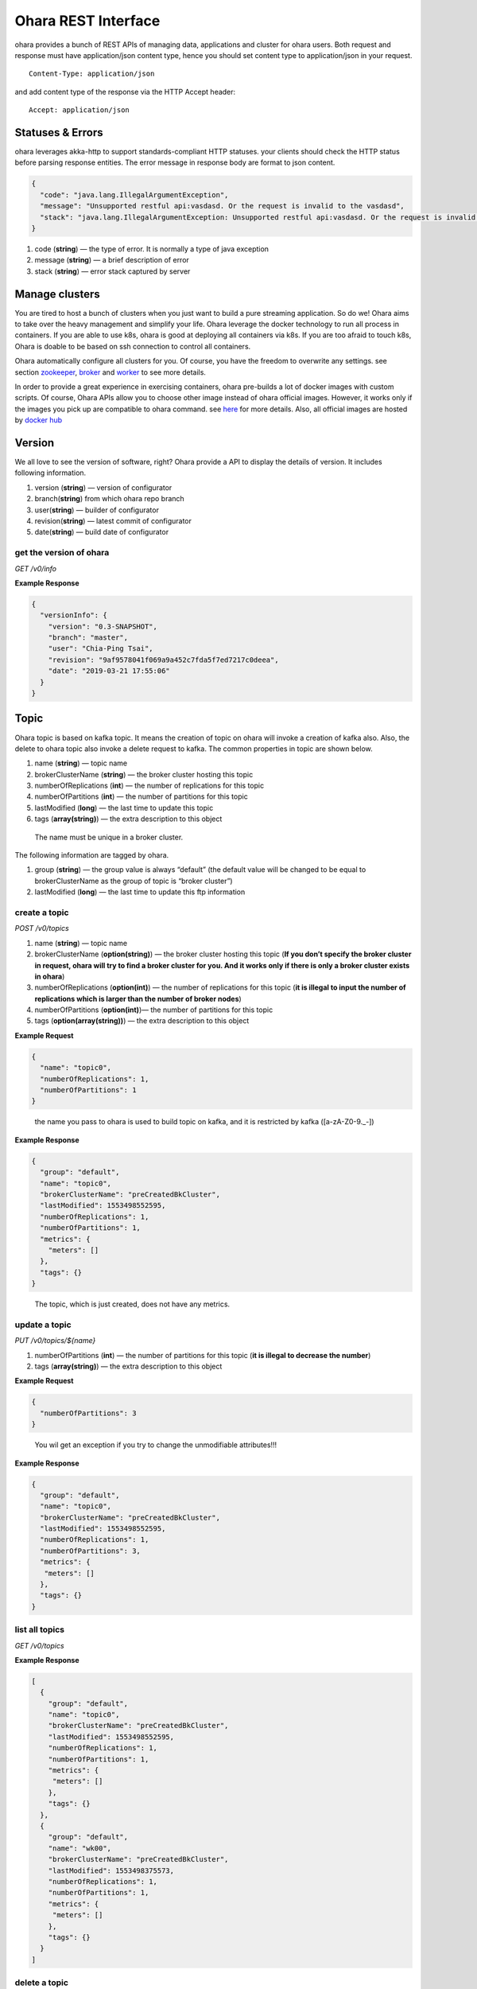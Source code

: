 ..
.. Copyright 2019 is-land
..
.. Licensed under the Apache License, Version 2.0 (the "License");
.. you may not use this file except in compliance with the License.
.. You may obtain a copy of the License at
..
..     http://www.apache.org/licenses/LICENSE-2.0
..
.. Unless required by applicable law or agreed to in writing, software
.. distributed under the License is distributed on an "AS IS" BASIS,
.. WITHOUT WARRANTIES OR CONDITIONS OF ANY KIND, either express or implied.
.. See the License for the specific language governing permissions and
.. limitations under the License.
..

Ohara REST Interface
====================

ohara provides a bunch of REST APIs of managing data, applications and
cluster for ohara users. Both request and response must have
application/json content type, hence you should set content type to
application/json in your request.

::

   Content-Type: application/json

and add content type of the response via the HTTP Accept header:

::

   Accept: application/json


Statuses & Errors
-----------------

ohara leverages akka-http to support standards-compliant HTTP statuses.
your clients should check the HTTP status before parsing response
entities. The error message in response body are format to json content.

.. code-block:: json

   {
     "code": "java.lang.IllegalArgumentException",
     "message": "Unsupported restful api:vasdasd. Or the request is invalid to the vasdasd",
     "stack": "java.lang.IllegalArgumentException: Unsupported restful api:vasdasd. Or the request is invalid to the vasdasd at"
   }

1. code (**string**) — the type of error. It is normally a type of java
   exception
2. message (**string**) — a brief description of error
3. stack (**string**) — error stack captured by server

Manage clusters
---------------

You are tired to host a bunch of clusters when you just want to build a
pure streaming application. So do we! Ohara aims to take over the heavy
management and simplify your life. Ohara leverage the docker technology
to run all process in containers. If you are able to use k8s, ohara is
good at deploying all containers via k8s. If you are too afraid to touch
k8s, Ohara is doable to be based on ssh connection to control all
containers.

Ohara automatically configure all clusters for you. Of course, you have
the freedom to overwrite any settings. see section
`zookeeper <#zookeeper>`__, `broker <#broker>`__ and
`worker <#worker>`__ to see more details.

In order to provide a great experience in exercising containers, ohara
pre-builds a lot of docker images with custom scripts. Of course, Ohara
APIs allow you to choose other image instead of ohara official images.
However, it works only if the images you pick up are compatible to ohara
command. see `here <docker.html>`__ for more details. Also, all official
images are hosted by `docker
hub <https://cloud.docker.com/u/oharastream/repository/list>`__

Version
-------

We all love to see the version of software, right? Ohara provide a API
to display the details of version. It includes following information.

1. version (**string**) — version of configurator
2. branch(\ **string**) from which ohara repo branch
3. user(\ **string**) — builder of configurator
4. revision(\ **string**) — latest commit of configurator
5. date(\ **string**) — build date of configurator

get the version of ohara
~~~~~~~~~~~~~~~~~~~~~~~~

*GET /v0/info*

**Example Response**

.. code-block:: json

   {
     "versionInfo": {
       "version": "0.3-SNAPSHOT",
       "branch": "master",
       "user": "Chia-Ping Tsai",
       "revision": "9af9578041f069a9a452c7fda5f7ed7217c0deea",
       "date": "2019-03-21 17:55:06"
     }
   }

Topic
-----

Ohara topic is based on kafka topic. It means the creation of topic on
ohara will invoke a creation of kafka also. Also, the delete to ohara
topic also invoke a delete request to kafka. The common properties in
topic are shown below.

1. name (**string**) — topic name
2. brokerClusterName (**string**) — the broker cluster hosting this
   topic
3. numberOfReplications (**int**) — the number of replications for this
   topic
4. numberOfPartitions (**int**) — the number of partitions for this
   topic
5. lastModified (**long**) — the last time to update this topic
6. tags (**array(string)**) — the extra description to this object

..

   The name must be unique in a broker cluster.

The following information are tagged by ohara.

1. group (**string**) — the group value is always “default” (the default
   value will be changed to be equal to brokerClusterName as the group
   of topic is “broker cluster”)
2. lastModified (**long**) — the last time to update this ftp
   information

create a topic
~~~~~~~~~~~~~~

*POST /v0/topics*

1. name (**string**) — topic name
2. brokerClusterName (**option(string)**) — the broker cluster hosting
   this topic (**If you don’t specify the broker cluster in request,
   ohara will try to find a broker cluster for you. And it works only if
   there is only a broker cluster exists in ohara**)
3. numberOfReplications (**option(int)**) — the number of replications
   for this topic (**it is illegal to input the number of replications
   which is larger than the number of broker nodes**)
4. numberOfPartitions (**option(int)**)— the number of partitions for
   this topic
5. tags (**option(array(string))**) — the extra description to this
   object

**Example Request**

.. code-block:: json

   {
     "name": "topic0",
     "numberOfReplications": 1,
     "numberOfPartitions": 1
   }

..

   the name you pass to ohara is used to build topic on kafka, and it is
   restricted by kafka ([a-zA-Z0-9\._\-])

**Example Response**

.. code-block:: json

   {
     "group": "default",
     "name": "topic0",
     "brokerClusterName": "preCreatedBkCluster",
     "lastModified": 1553498552595,
     "numberOfReplications": 1,
     "numberOfPartitions": 1,
     "metrics": {
       "meters": []
     },
     "tags": {}
   }

..

   The topic, which is just created, does not have any metrics.

update a topic
~~~~~~~~~~~~~~

*PUT /v0/topics/${name}*

1. numberOfPartitions (**int**) — the number of partitions for this
   topic (**it is illegal to decrease the number**)
2. tags (**array(string)**) — the extra description to this object

**Example Request**

.. code-block:: json

   {
     "numberOfPartitions": 3
   }

..

   You wil get an exception if you try to change the unmodifiable
   attributes!!!

**Example Response**

.. code-block:: json

   {
     "group": "default",
     "name": "topic0",
     "brokerClusterName": "preCreatedBkCluster",
     "lastModified": 1553498552595,
     "numberOfReplications": 1,
     "numberOfPartitions": 3,
     "metrics": {
      "meters": []
     },
     "tags": {}
   }

list all topics
~~~~~~~~~~~~~~~

*GET /v0/topics*

**Example Response**

.. code-block:: json

   [
     {
       "group": "default",
       "name": "topic0",
       "brokerClusterName": "preCreatedBkCluster",
       "lastModified": 1553498552595,
       "numberOfReplications": 1,
       "numberOfPartitions": 1,
       "metrics": {
        "meters": []
       },
       "tags": {}
     },
     {
       "group": "default",
       "name": "wk00",
       "brokerClusterName": "preCreatedBkCluster",
       "lastModified": 1553498375573,
       "numberOfReplications": 1,
       "numberOfPartitions": 1,
       "metrics": {
        "meters": []
       },
       "tags": {}
     }
   ]

delete a topic
~~~~~~~~~~~~~~

*DELETE /v0/topics/${name}*

**Example Response**

  ::

     204 NoContent

  .. note::
     It is ok to delete an jar from an nonexistent topic, and the response
     is 204 NoContent.


get a topic
~~~~~~~~~~~

*GET /v0/topics/${name}*

**Example Response**

  .. code-block:: json

     {
       "group": "default",
       "name": "topic0",
       "brokerClusterName": "preCreatedBkCluster",
       "lastModified": 1553498552595,
       "numberOfReplications": 1,
       "numberOfPartitions": 1,
       "metrics": {
        "meters": []
       },
       "tags": {}
     }


FTP Connection Information
--------------------------

You can store the ftp information in ohara if the data is used
frequently. Currently, all data are stored by text. The storable
information is shown below.

1. name (**string**) — name of this ftp information
2. hostname (**string**) — ftp server hostname
3. port (**int**) — ftp server port
4. user (**string**) — account of ftp server
5. password (**string**) — password of ftp server
6. tags (**object**) — the extra description to this object
7. group (**string**) — group of this ftp information. It is a optional
   argument, and the default value of group is “default”

The following information are tagged by ohara.

1. lastModified (**long**) — the last time to update this ftp
   information


store a ftp information
~~~~~~~~~~~~~~~~~~~~~~~

*POST /v0/ftp?group=${group}*

1. name (**string**) — name of this ftp information
2. hostname (**string**) — ftp server hostname
3. port (**int**) — ftp server port
4. user (**string**) — account of ftp server
5. password (**string**) — password of ftp server
6. tags (**object**) — the extra description to this object
7. group (**string**) — group of this ftp information. It is a optional
   argument, and the default value of group is “default”

.. note::
   the string value can’t be empty or null. the port should be small
   than 65535 and larger than zero. the default value of group is
   “default”

**Example Request**

  .. code-block:: json

     {
       "name": "ftp0",
       "hostname": "node00",
       "port": 22,
       "user": "abc",
       "password": "pwd",
       "tags": ["a"]
     }

**Example Response**

  .. code-block:: json

     {
       "group": "default",
       "name": "ftp0",
       "hostname": "node00",
       "port": 22,
       "user": "abc",
       "password": "pwd",
       "lastModified": 1553498552595,
       "tags": ["a"]
     }


update a ftp information
~~~~~~~~~~~~~~~~~~~~~~~~

*PUT /v0/ftp/$name?group=$group*

1. name (**string**) — name of this ftp information
2. hostname (**option(string)**) — ftp server hostname
3. port (**option(int)**) — ftp server port
4. user (**option(string)**) — account of ftp server
5. password (**option(string)**) — password of ftp server
6. tags (**option(array(string))**) — the extra description to this
   object
7. group (**string**) — group of this ftp information. It is a optional
   argument, and the default value of group is “default”

.. note::
   the string value can’t be empty or null. the port should be small
   than 65535 and larger than zero.

**Example Request**

  .. code-block:: json

     {
       "name": "ftp0",
       "hostname": "node00",
       "port": 22,
       "user": "abc",
       "password": "pwd"
     }

  .. note::
     Noted, this APIs will create an new ftp object if the input name is
     not associated to an existent object. the default value of group is
     “default”

**Example Response**

  .. code-block:: json

     {
       "group": "default",
       "name": "ftp0",
       "hostname": "node00",
       "port": 22,
       "user": "abc",
       "password": "pwd",
       "lastModified": 1553498552595,
       "tags": {}
     }


list all ftp information stored in ohara
~~~~~~~~~~~~~~~~~~~~~~~~~~~~~~~~~~~~~~~~

*GET /v0/ftp*

**Example Response**

  .. code-block:: json

     [
       {
         "group": "default",
         "name": "ftp0",
         "hostname": "node00",
         "port": 22,
         "user": "abc",
         "password": "pwd",
         "lastModified": 1553498552595,
         "tags": {}
       }
     ]


delete a ftp information
~~~~~~~~~~~~~~~~~~~~~~~~

*DELETE /v0/ftp/$name?group=$group*

1. group (**string**) — group of this ftp information. It is a optional
   argument, and the default value of group is “default”

  .. note::
     the default value of group is “default”

**Example Response**

  ::

     204 NoContent

  .. note::
     It is ok to delete an jar from an nonexistent ftp information, and
     the response is 204 NoContent.

get a ftp information
~~~~~~~~~~~~~~~~~~~~~

*GET /v0/ftp/$name?group=$group*

   the default value of group is “default”

**Example Response**

  .. code-block:: json

     {
       "group": "default",
       "name": "ftp0",
       "hostname": "node00",
       "port": 22,
       "user": "abc",
       "password": "pwd",
       "lastModified": 1553498552595,
       "tags": {}
     }

HDFS Connection Information
---------------------------

Ohara supports to store the simple hdfs information which is running on
single namenode without security configuration.

1. name (**string**) — name of this hdfs information.
2. uri (**string**) — hdfs connection information. The form looks like
   “hdfs://namenode:9999/”
3. tags (**object**) — the extra description to this object
4. group (**string**) — group of this ftp information. It is a optional
   argument, and the default value of group is “default”

The following information are tagged by ohara.

1. lastModified (**long**) — the last time to update this hdfs
   information

store a hdfs information
~~~~~~~~~~~~~~~~~~~~~~~~

*POST /v0/hdfs?group=${group}*

1. name (**string**) — name of this hdfs information.
2. uri (**string**) — hdfs connection information. The form looks like
   “hdfs://namenode:9999/”
3. tags (**object**) — the extra description to this object
4. group (**string**) — group of this ftp information. It is a optional
   argument, and the default value of group is “default”

**Example Request**

  .. code-block:: json

     {
       "name": "hdfs0",
       "uri": "hdfs://namenode:9999"
     }

  .. note::
     the default value of group is “default”

**Example Response**

  .. code-block:: json

     {
       "group": "default",
       "name": "hdfs0",
       "uri": "hdfs://namenode:9999",
       "lastModified": 1553498552595,
       "tags": {}
     }

update a hdfs information
~~~~~~~~~~~~~~~~~~~~~~~~~

*PUT /v0/hdfs/$name?group=$group*

1. name (**string**) — name of this hdfs information.
2. uri (**option(string)**) — hdfs connection information. The form
   looks like "hdfs://namenode:9999/"
3. tags (**object**) — the extra description to this object
4. group (**string**) — group of this ftp information. It is a optional
   argument, and the default value of group is "default"

**Example Request**

.. code-block:: json

   {
     "group": "default",
     "name": "hdfs0",
     "uri": "hdfs://namenode:9999"
   }

.. note::
   This API creates an new object if input name does not exist.
   the default value of group is “default”

**Example Response**

  .. code-block:: json

     {
       "group": "default",
       "name": "hdfs0",
       "uri": "hdfs://namenode:9999",
       "lastModified": 1553498552595,
       "tags": {}
     }

a
list all hdfs information stored in ohara
~~~~~~~~~~~~~~~~~~~~~~~~~~~~~~~~~~~~~~~~~

*GET /v0/hdfs*

**Example Response**

  .. code-block:: json

     [
       {
         "group": "default",
         "name": "hdfs0",
         "uri": "hdfs://namenode:9999",
         "lastModified": 1553498552595,
         "tags": {}
       }
     ]


delete a hdfs information
~~~~~~~~~~~~~~~~~~~~~~~~~

*DELETE /v0/hdfs/$name?group=$group*

1. group (**string**) — group of this ftp information. It is a optional
   argument, and the default value of group is “default”

..

   the default value of group is “default”

**Example Response**

  ::

     204 NoContent

  .. note::
     It is ok to delete an jar from an nonexistent hdfs information, and
     the response is 204 NoContent.


get a hdfs information
~~~~~~~~~~~~~~~~~~~~~~

*GET /v0/hdfs/$name?group=$group*

1. group (**string**) — group of this ftp information. It is a optional
   argument, and the default value of group is “default”

  .. note::

     the default value of group is “default”

**Example Response**

  .. code-block:: json

     {
       "group": "default",
       "name": "hdfs0",
       "uri": "hdfs://namenode:9999",
       "lastModified": 1553498552595,
       "tags": {}
     }


JDBC Connection Information
---------------------------

Database is a common data source in our world. Ohara also supports to
link database to be a part of streaming, so there are also APIs which
help us to store related information used to connect database. Given
that we are in java world, the jdbc is only supported now. The storable
information is shown below.

1. name (**string**) — name of this jdbc information.
2. url (**string**) — jdbc connection information. format:
   jdbc:$database://$serverName\$instanceName:$portNumber
3. user (**string**) — the account which has permission to access
   database
4. password (**string**) — password of account. It is stored as text in
   ohara
5. tags (**object**) — the extra description to this object
6. group (**string**) — group of this ftp information. It is a optional
   argument, and the default value of group is “default”

The following information are tagged by ohara.

1. lastModified (**long**) — the last time to update this jdbc
   information

store a jdbc information
~~~~~~~~~~~~~~~~~~~~~~~~

*POST /v0/jdbc?group=$group*

1. name (**string**) — name of this jdbc information.
2. url (**string**) — jdbc connection information. format:
   jdbc:$database://$serverName\$instanceName:$portNumber
3. user (**string**) — the account which has permission to access
   database
4. password (**string**) — password of account. It is stored as text in
   ohara
5. tags (**object**) — the extra description to this object
6. group (**string**) — group of this ftp information. It is a optional
   argument, and the default value of group is “default”

**Example Request**

  .. code-block:: json

     {
       "name": "jdbc_name",
       "url": "jdbc:mysql",
       "user": "user",
       "password": "aaa"
     }

  ..

     the default value of group is “default”

**Example Response**

  .. code-block:: json

     {
       "group": "default",
       "name": "jdbc_name",
       "url": "jdbc:mysql",
       "lastModified": 1540967970407,
       "user": "user",
       "password": "aaa",
       "tags": {}
     }

update a jdbc information
~~~~~~~~~~~~~~~~~~~~~~~~~

*PUT /v0/jdbc/$name?group=$group*

1. name (**string**) — name of this jdbc information.
2. url (**option(string)**) — jdbc connection information. format:
   jdbc:$database://$serverName\$instanceName:$portNumber
3. user (**option(string)**) — the account which has permission to
   access database
4. password (**option(string)**) — password of account. It is stored as
   text in ohara
5. tags (**object**) — the extra description to this object
6. group (**string**) — group of this ftp information. It is a optional
   argument, and the default value of group is “default”

**Example Request**

  .. code-block:: json

     {
       "name": "jdbc_name",
       "url": "jdbc:mysql",
       "user": "user",
       "password": "aaa"
     }

  .. note::
     An new object will be created if the input name is not
     associated to an existent object. the default value of group is
     “default”

**Example Response**

  .. code-block:: json

     {
       "group": "default",
       "name": "jdbc_name",
       "url": "jdbc:mysql",
       "lastModified": 1540967970407,
       "user": "user",
       "password": "aaa",
       "tags": {}
     }


list all jdbc information stored in ohara
~~~~~~~~~~~~~~~~~~~~~~~~~~~~~~~~~~~~~~~~~

*GET /v0/jdbc*

**Example Response**

  .. code-block:: json

     [
       {
         "group": "default",
         "name": "jdbc_name",
         "url": "jdbc:mysql",
         "lastModified": 1540967970407,
         "user": "user",
         "password": "aaa",
         "tags": {}
       }
     ]


delete a jdbc information
~~~~~~~~~~~~~~~~~~~~~~~~~

*DELETE /v0/jdbc/$name?group=$group*

1. group (**string**) — group of this ftp information. It is a optional
   argument, and the default value of group is “default”

  .. note::
     the default value of group is “default”

**Example Response**

  ::

     204 NoContent

  ..

     It is ok to delete an jar from an nonexistent jdbc information, and
     the response is 204 NoContent.


get a jdbc information
~~~~~~~~~~~~~~~~~~~~~~

*GET /v0/jdbc/$name?group=$group*

   the default value of group is “default”

**Example Response**

  .. code-block:: json

     {
       "group": "default",
       "name": "jdbc_name",
       "url": "jdbc:mysql",
       "lastModified": 1540967970407,
       "user": "user",
       "password": "aaa",
       "tags": {}
     }

Connector
---------

Connector is core of application in ohara `pipeline <#pipeline>`__.
Connector has two type - source and sink. Source connector pulls data
from another system and then push to topic. By contrast, Sink connector
pulls data from topic and then push to another system. In order to use
connector in `pipeline <#pipeline>`__, you have to set up a connector
settings in ohara and then add it to `pipeline <#pipeline>`__. Of
course, the connector settings must belong to a existent connector in
target worker cluster. By default, worker cluster hosts only the
official connectors. If you have more custom requirement for connector,
please follow `custom connector guideline <custom_connector.html>`__ to
write your connector.

Apart from custom settings, common settings are required by all
connectors. The common settings are shown below.

#. connector.group (**string**) — the value of group is always "default"
   (and it will be replaced by workerClusterName...see :ohara-issue:`1734`
#. connector.name (**string**) — the name of this connector
#. connector.class (**class**) — class name of connector implementation
#. topics(**array(string)**) — the source topics or target topics for this connector
#. columns (**array(object)**) — the schema of data for this connector

  - columns[i].name (**string**) — origin name of column
  - columns[i].newName (**string**) — new name of column
  - columns[i].dataType (**string**) — the type used to convert data
  - columns[i].order (**int**) — the order of this column

5. numberOfTasks (**int**) — the number of tasks
#. workerClusterName (**string**) — target worker cluster
#. tags (**object**) — the extra description to this object

The following information are updated by ohara.

#. name (**string**) — connector’s name
#. lastModified (**long**) — the last time to update this connector
#. state (**option(string)**) — the state of a started connector. If the connector is not started, you won’t see this field
#. error (**option(string)**) — the error message from a failed connector. If the connector is fine or un-started, you won’t get this field.
#. `metrics <custom_connector.html#metrics>`__ (**object**) — the metrics from a running connector

  - meters (**array(object)**) — the metrics in meter type

    - meters[i].value (**double**) — the number stored in meter
    - meters[i].unit (**string**) — unit for value
    - meters[i].document (**string**) — document of this meter
    - meters[i].queryTime (**long**) — the time of query metrics from remote machine
    - meters[i].startTime (**option(long)**) — the time of record generated in remote machine

The settings from request, BTW, is a individual item in response. Hence,
you will observe the following response after you store the settings with connector.class.

  .. code-block:: json

     {
       "settings": {
         "connector.class": "abc"
       }
     }

create the settings of connector
~~~~~~~~~~~~~~~~~~~~~~~~~~~~~~~~

*POST /v0/connectors*

It is ok to lack some common settings when creating settings for a
connector. However, it is illegal to start a connector with incomplete
settings. For example, storing the settings consisting of only
**connector.name** is ok. But stating a connector with above incomplete
settings will introduce a error.

**Example Request**

  .. code-block:: json

     {
       "name": "jdbc_name",
       "connector.class": "com.island.ohara.connector.ftp.FtpSource"
     }

**Example Response**

  .. code-block:: json

     {
       "lastModified": 1540967970407,
       "group": "default",
       "name": "jdbc_name",
       "settings": {
         "connector.name": "jdbc_name",
         "connector.class": "com.island.ohara.connector.ftp.FtpSource",
         "tags": {}
       },
       "metrics": {
         "meters": []
       }
     }


update the settings of connector
~~~~~~~~~~~~~~~~~~~~~~~~~~~~~~~~

*PUT /v0/connectors/${name}*

**Example Request**

  .. code-block:: json

     {
       "name": "jdbc_name",
       "connector.class": "com.island.ohara.connector.ftp.FtpSource"
     }

**Example Response**

  .. code-block:: json

     {
       "lastModified": 1540967970407,
       "group": "default",
       "name": "jdbc_name",
       "settings": {
         "connector.name": "jdbc_name",
         "connector.class": "com.island.ohara.connector.ftp.FtpSource",
         "tags": {}
       },
       "metrics": {
         "meters": []
       }
     }


list information of all connectors
~~~~~~~~~~~~~~~~~~~~~~~~~~~~~~~~~~

*GET /v0/connectors*

**Example Response**

  .. code-block:: json

     [
       {
         "lastModified": 1540967970407,
         "group": "default",
         "name": "jdbc_name",
         "settings": {
           "connector.name": "jdbc_name",
           "connector.class": "com.island.ohara.connector.ftp.FtpSource",
           "tags": {}
         },
         "metrics": {
           "meters": []
         }
       }
     ]


delete a connector
~~~~~~~~~~~~~~~~~~

*DELETE /v0/connectors/${name}*

Deleting the settings used by a running connector is not allowed. You
should `stop <#stop-a-connector>`__ connector before deleting it.

**Example Response**

  ::

     204 NoContent

  .. note::
     It is ok to delete an jar from an nonexistent connector or a running
     connector, and the response is 204 NoContent.

get information of connector
~~~~~~~~~~~~~~~~~~~~~~~~~~~~

*GET /v0/connectors/${name}*

**Example Response**

  .. code-block:: json

     {
       "lastModified": 1540967970407,
       "group": "default",
       "name": "jdbc_name",
       "settings": {
         "connector.name": "jdbc_name",
         "connector.class": "com.island.ohara.connector.ftp.FtpSource",
         "tags": {}
       },
       "metrics": {
         "meters": []
       }
     }

start a connector
~~~~~~~~~~~~~~~~~

*PUT /v0/connectors/${name}/start*

Ohara will send a start request to specific worker cluster to start the
connector with stored settings, and then make a response to called. The
connector is executed async so the connector may be still in starting
after you retrieve the response. You can send `GET
request <#get-information-of-connector>`__ to see the state of
connector. This request is idempotent so it is safe to retry this
command repeatedly.

**Example Response**

  .. code-block:: json

     {
       "lastModified": 1540967970407,
       "name": "jdbc_name",
       "settings": {
         "connector.name": "jdbc_name",
         "connector.class": "com.island.ohara.connector.ftp.FtpSource",
         "tags": {}
       },
       "state": "RUNNING",
       "metrics": {
         "meters": [
           {
             "value": 1234,
             "unit": "rows",
             "document": "number of processed rows",
             "queryTime": 1563429505055,
             "startTime": 1563429590505
           }
         ]
       }
     }


stop a connector
~~~~~~~~~~~~~~~~

*PUT /v0/connectors/${name}/stop*

Ohara will send a stop request to specific worker cluster to stop the
connector. The stopped connector will be removed from worker cluster.
The settings of connector is still kept by ohara so you can start the
connector with same settings again in the future. If you want to delete
the connector totally, you should stop the connector and then
`delete <#delete-a-connector>`__ it. This request is idempotent so it is
safe to send this request repeatedly.

**Example Response**

  .. code-block:: json

     {
       "lastModified": 1540967970407,
       "name": "jdbc_name",
       "settings": {
         "connector.name": "jdbc_name",
         "connector.class": "com.island.ohara.connector.ftp.FtpSource"
       },
       "metrics": {
         "meters": []
       }
     }


pause a connector
~~~~~~~~~~~~~~~~~

*PUT /v0/connectors/${name}/pause*

Pausing a connector is to disable connector to pull/push data from/to
source/sink. The connector is still alive in kafka. This request is
idempotent so it is safe to send this request repeatedly.

**Example Response**

  .. code-block:: json

     {
       "lastModified": 1540967970407,
       "name": "jdbc_name",
       "settings": {
         "connector.name": "jdbc_name",
         "connector.class": "com.island.ohara.connector.ftp.FtpSource"
       },
       "state": "PAUSED",
       "metrics": {
         "meters": [
           {
             "value": 1234,
             "unit": "rows",
             "document": "number of processed rows",
             "queryTime": 15623429590505,
             "startTime": 15623429590505
           }
         ]
       }
     }

resume a connector
~~~~~~~~~~~~~~~~~~

*PUT /v0/connectors/${name}/resume*

Resuming a connector is to enable connector to pull/push data from/to
source/sink. This request is idempotent so it is safe to retry this
command repeatedly.

**Example Response**

  .. code-block:: json

     {
       "lastModified": 1540967970407,
       "name": "jdbc_name",
       "settings": {
         "connector.name": "jdbc_name",
         "connector.class": "com.island.ohara.connector.ftp.FtpSource"
       },
       "state": "RUNNING",
       "metrics": {
         "meters": [
           {
             "value": 1234,
             "unit": "rows",
             "document": "number of processed rows",
             "queryTime": 1563429509054,
             "startTime": 1563429590505
           }
         ]
       }
     }


Pipeline
--------

Pipeline APIs are born of ohara-manager which needs a way to store the
relationship of components in streaming. The relationship in pipeline is
made up of multi **flows**. Each **flow** describe a **from** and multi **to**\s. For example,
you have a `topic <#topic>`__ as source and a `connector <#connector>`__ as consumer, so you can describe the
relationship via following flow.

.. code-block:: json

   {
     "flows": [
       {
         "from": "topic's name",
         "to": ["connector's name"]
       }
     ]
   }

The objects grouped by pipeline should be existent. Otherwise, pipeline
will ignore them in generating object abstracts.

The objects grouped by pipeline don’t need to located on the same
cluster hierarchy. Grouping a topic, which is placed at broker_0, and a
topic, which is located at broker_1, is valid. However, the object based
on a dead cluster will get an abstract with error state.

The properties used in generating pipeline are shown below.

1. name (**string**) — pipeline’s name
2. flows (**array(object)**) — the relationship between objects
    - flows[i].from (**string**) — the endpoint of source
    - flows[i].to (**array(string)**) — the endpoint of sink
3. tags (**object**) — the extra description to this object


Following information are written by ohara.

1. lastModified (**long**) — the last time to update this pipeline
2. objects (**array(object)**) — the abstract of all objects mentioned by pipeline
    - objects[i].name (**string**) — object’s name
    - objects[i].kind (**string**) — the type of this object. for instance, `topic <#topic>`__,
      `connector <#connector>`__, and `streamapp <#streamapp>`__
    - objects[i].className (**string**) — object’s implementation. Normally, it shows the full name of
      a java class
    - objects[i].state (**option(string)**) — the state of object. If the object can’t have state
      (eg, `topic <#topic>`__), you won’t see this field
    - objects[i].error (**option(string)**) — the error message of this object
    - objects[i].lastModified (**long**) — the last time to update this object
    - `metrics <custom_connector.html#metrics>`__ (**object**) — the metrics from this object.
      Not all objects in pipeline have metrics!
    - meters (**array(object)**) — the metrics in meter type
    - meters[i].value (**double**) — the number stored in meter
    - meters[i].unit (**string**) — unit for value
    - meters[i].document (**string**) — document of this meter
    - meters[i].queryTime (**long**) — the time of query metrics from remote machine
    - meters[i].startTime (**option(long)**) — the time of record generated in remote machine


create a pipeline
~~~~~~~~~~~~~~~~~

*POST /v0/pipelines*

The following example creates a pipeline with a `topic <#topic>`__ and
`connector <#connector>`__. The `topic <#topic>`__ is created on `broker
cluster <#broker>`__ but the `connector <#connector>`__ isn’t. Hence,
the response from server shows that it fails to find the status of the
`connector <#connector>`__. That is to say, it is ok to add un-running
`connector <#connector>`__ to pipeline.

**Example Request 1**

  .. code-block:: json

     {
       "name": "pipeline0",
       "flows": [
         {
           "from": "be48b7d8-08a8-40a4-8f17-aaa",
           "to": ["81cb80a9-34a5-4e45-881a-cb87d4fbb5bd"]
         }
       ]
     }

**Example Response 1**

  .. code-block:: json

     {
       "name": "pipeline0",
       "lastModified": 1554950999668,
       "flows": [
         {
           "from": "be48b7d8-08a8-40a4-8f17-9c1d1fe655b6",
           "to": [
             "81cb80a9-34a5-4e45-881a-cb87d4fbb5bd"
           ]
         }
       ],
       "objects": [
         {
           "group": "default",
           "name": "topic0",
           "lastModified": 1554950034608,
           "metrics": {
             "meters": []
           },
           "kind": "topic",
           "tags": {}
         },
         {
           "group": "default",
           "name": "81cb80a9-34a5-4e45-881a-cb87d4fbb5bd",
           "lastModified": 1554950058696,
           "error": "Failed to get status and type of connector:81cb80a9-34a5-4e45-881a-cb87d4fbb5bd. This could be a temporary issue since our worker cluster is too busy to sync status of connector. abc doesn't exist",
           "metrics": {
             "meters": []
           },
           "kind": "connector",
           "tags": {}
         }
       ],
       "tags": {}
     }

  .. note::
    Don’t worry about creating a pipeline with incomplete flows. It is ok to
    add a flow with only **from**. The following example creates a pipeline
    with only a object and leave empty in **to** field.

**Example Request 1**

  .. code-block:: json

     {
       "name": "pipeline1",
       "flows": [
         {
           "from": "be48b7d8-08a8-40a4-8f17-9c1d1fe655b6",
           "to": []
         }
       ]
     }

**Example Response 1**

  .. code-block:: json

     {
       "name": "pipeline1",
       "lastModified": 1554952500972,
       "flows": [
         {
           "from": "be48b7d8-08a8-40a4-8f17-9c1d1fe655b6",
           "to": []
         }
       ],
       "objects": [
         {
           "group": "default",
           "name": "topic0",
           "lastModified": 1554950034608,
           "metrics": {
             "meters": []
           },
           "kind": "topic",
           "tags": {}
         }
       ],
       "tags": {}
     }


update a pipeline
~~~~~~~~~~~~~~~~~

*PUT /v0/pipelines/$name*

**Example Request**

  .. code-block:: json

     {
       "name": "pipeline0",
       "flows": [
         {
           "from": "be48b7d8-08a8-40a4-8f17-aaa",
           "to": ["81cb80a9-34a5-4e45-881a-cb87d4fbb5bd"]
         }
       ]
     }

  .. note::
    This API creates an new pipeline for you if the input name
    does not exist!

**Example Response**

  .. code-block:: json

     {
       "name": "pipeline0",
       "lastModified": 1554950999668,
       "flows": [
         {
           "from": "be48b7d8-08a8-40a4-8f17-9c1d1fe655b6",
           "to": [
             "81cb80a9-34a5-4e45-881a-cb87d4fbb5bd"
           ]
         }
       ],
       "objects": [
         {
           "group": "default",
           "name": "topic0",
           "lastModified": 1554950034608,
           "metrics": {
             "meters": []
           },
           "kind": "topic",
           "tags": {}
         },
         {
           "group": "default",
           "name": "81cb80a9-34a5-4e45-881a-cb87d4fbb5bd",
           "lastModified": 1554950058696,
           "error": "Failed to get status and type of connector:81cb80a9-34a5-4e45-881a-cb87d4fbb5bd. This could be a temporary issue since our worker cluster is too busy to sync status of connector. abc doesn't exist",
           "metrics": {
             "meters": []
           },
           "kind": "connector",
           "tags": {}
         }
       ],
       "tags": {}
     }


list all pipelines
~~~~~~~~~~~~~~~~~~

*GET /v0/pipelines*

Listing all pipelines is a expensive operation as it invokes a iteration
to all objects stored in pipeline. The loop will do a lot of checks and
fetch status, metrics and log from backend clusters. If you have the
name of pipeline, please use `GET <#get-a-pipeline>`__ to fetch details
of **single** pipeline.

**Example Response**

  .. code-block:: json

     [
       {
         "name": "pipeline0",
         "lastModified": 1554950999668,
         "flows": [
           {
             "from": "be48b7d8-08a8-40a4-8f17-9c1d1fe655b6",
             "to": [
               "81cb80a9-34a5-4e45-881a-cb87d4fbb5bd"
             ]
           }
         ],
         "objects": [
           {
             "group": "default",
             "name": "topic0",
             "lastModified": 1554950034608,
             "metrics": {
               "meters": []
             },
             "kind": "topic",
             "tags": {}
           },
           {
             "group": "default",
             "name": "81cb80a9-34a5-4e45-881a-cb87d4fbb5bd",
             "lastModified": 1554950058696,
             "error": "Failed to get status and type of connector:81cb80a9-34a5-4e45-881a-cb87d4fbb5bd. This could be a temporary issue since our worker cluster is too busy to sync status of connector. abc doesn't exist",
             "metrics": {
               "meters": []
             },
             "kind": "connector",
             "tags": {}
           }
         ],
         "tags": {}
       }
     ]


delete a pipeline
~~~~~~~~~~~~~~~~~

*DELETE /v0/pipelines/$name*

Deleting a pipeline does not delete the objects related to the pipeline.

**Example Response**

  ::

     204 NoContent

  .. note::
     It is ok to delete an an nonexistent pipeline, and the response is
     204 NoContent. However, it is illegal to remove a pipeline having any
     running objects

get a pipeline
~~~~~~~~~~~~~~

*GET /v0/pipelines/$name*

**Example Response**

  .. code-block:: json

     {
       "name": "pipeline0",
       "lastModified": 1554950999668,
       "flows": [
         {
           "from": "be48b7d8-08a8-40a4-8f17-9c1d1fe655b6",
           "to": [
             "81cb80a9-34a5-4e45-881a-cb87d4fbb5bd"
           ]
         }
       ],
       "objects": [
         {
           "group": "default",
           "name": "topic0",
           "lastModified": 1554950034608,
           "metrics": {
             "meters": []
           },
           "kind": "topic",
           "tags": {}
         },
         {
           "group": "default",
           "name": "81cb80a9-34a5-4e45-881a-cb87d4fbb5bd",
           "lastModified": 1554950058696,
           "error": "Failed to get status and type of connector:81cb80a9-34a5-4e45-881a-cb87d4fbb5bd. This could be a temporary issue since our worker cluster is too busy to sync status of connector. abc doesn't exist",
           "metrics": {
             "meters": []
           },
           "kind": "connector",
           "tags": {}
         }
       ],
       "tags": {}
     }

Node
----

Node is the basic unit of running service. It can be either physical
machine or vm. In section `Zookeeper <#zookeeper>`__,
`Broker <#broker>`__ and `Worker <#worker>`__, you will see many
requests demanding you to fill the node name to build the services.
Currently, ohara requires the node added to ohara should pre-install
following services.

#. docker (18.09+)
#. ssh server
#. k8s (only if you want to k8s to host containers)
#. official ohara images

  - `oharastream/zookeeper <https://cloud.docker.com/u/oharastream/repository/docker/oharastream/zookeeper>`__
  - `oharastream/broker <https://cloud.docker.com/u/oharastream/repository/docker/oharastream/broker>`__
  - `oharastream/connect-worker <https://cloud.docker.com/u/oharastream/repository/docker/oharastream/connect-worker>`__
  - `oharastream/streamapp <https://cloud.docker.com/u/oharastream/repository/docker/oharastream/streamapp>`__

The version (tag) depends on which ohara you used. It would be better to
use the same version to ohara. For example, the version of ohara
configurator you are running is 0.4, then the official images you should
download is oharastream/xx:0.4.

The properties used in describing a node are shown below.

#. hostname (**string**) — hostname of node.
    This hostname must be available on you DNS.
    It will cause a lot of troubles if Ohara Configurator is unable to
    connect to remote node via this hostname.
#. port (**int**) — ssh port of node
#. user (**string**) — ssh account
#. password (**string**) — ssh password
#. tags (**object**) — the extra description to this object
#. validationReport (**object**) — last validation result.
    This information is attached by Ohara Configurator after you request the `validation <#validation>`__

  - validationReport.hostname (**string**) — the host which is in charge of validating node
  - validationReport.message (**string**) — the report
  - validationReport.pass (**boolean**) — true if the arguments is able to be connected
  - validationReport.lastModified (**long**) — the time to execute this validation

.. note::
   ohara use above information to login node to manage the containers.
   Please make sure the account has permission to operate docker (and
   k8s service) without sudo.

The following information are tagged by ohara.

1. lastModified (**long**) — the last time to update this node


store a node
~~~~~~~~~~~~

*POST /v0/nodes*

1. hostname (**string**) — hostname of node
2. port (**int**) — ssh port of node
3. user (**string**) — ssh account
4. password (**string**) — ssh password

**Example Request**

  .. code-block:: json

     {
       "hostname": "node00",
       "port": 22,
       "user": "abc",
       "password": "pwd"
     }

**Example Response**

  .. code-block:: json

     {
       "hostname": "node00",
       "port": 22,
       "user": "abc",
       "password": "pwd",
       "lastModified": 1553498552595,
       "tags": {}
     }


update a node
~~~~~~~~~~~~~

*PUT /v0/nodes/${name}*

1. hostname (**string**) — hostname of node
2. port (**int**) — ssh port of node
3. user (**string**) — ssh account
4. password (**string**) — ssh password

**Example Request**

  .. code-block:: json

     {
       "port": 22,
       "user": "abc",
       "password": "pwd"
     }

  .. note::
     An new node will be created if your input name does not exist

  .. note::
     the update request will clear the validation report attached to this node

**Example Response**

  .. code-block:: json

     {
       "hostname": "node00",
       "port": 22,
       "user": "abc",
       "password": "pwd",
       "lastModified": 1553498552595,
       "tags": {}
     }


list all nodes stored in ohara
~~~~~~~~~~~~~~~~~~~~~~~~~~~~~~

*GET /v0/nodes*

**Example Response**

  .. code-block:: json

     [
       {
         "hostname": "node00",
         "port": 22,
         "user": "abc",
         "password": "pwd",
         "lastModified": 1553498552595,
         "tags": {}
       }
     ]


delete a node
~~~~~~~~~~~~~

*DELETE /v0/nodes/${name}*

**Example Response**

  ::

     204 NoContent

  .. note::
     It is ok to delete an an nonexistent pipeline, and the response is
     204 NoContent. However, it is disallowed to remove a node which is
     running service. If you do want to delete the node from ohara, please
     stop all services from the node.

get a node
~~~~~~~~~~

*GET /v0/nodes/${name}*

**Example Response**

  .. code-block:: json

     {
       "hostname": "node00",
       "port": 22,
       "user": "abc",
       "password": "pwd",
       "lastModified": 1553498552595,
       "tags": {}
     }


Zookeeper
---------

`Zookeeper <https://zookeeper.apache.org>`__ service is the base of all
other services. It is also the fist service you should set up. At the
beginning, you can deploy zookeeper cluster in single node. However, it
may be unstable since single node can’t guarantee the data durability
when node crash. In production you should set up zookeeper cluster on 3
nodes at least.

Zookeeper service has many configs which make you spend a lot of time to
read and set. Ohara provides default values to all configs but open a
room to enable you to overwrite somethings you do care.

#. name (**string**) — cluster name
#. imageName (**string**) — docker image
#. clientPort (**int**) — broker client port.
#. electionPort (**int**) — used to select the zk node leader
#. peerPort (**int**) — port used by internal communication
#. nodeNames (**array(string)**) — the nodes running the zookeeper process
#. deadNodes (**array(string)**) — the nodes that have failed containers of zookeeper
#. tags (**object**) — the user defined parameters
#. state (**option(string)**) — only started/failed zookeeper has state (RUNNING or DEAD)
#. error (**option(string)**) — the error message from a failed zookeeper. If zookeeper is fine or un-started,
   you won’t get this field.
#. lastModified (**long**) — last modified this jar time


create a zookeeper properties
~~~~~~~~~~~~~~~~~~~~~~~~~~~~~

*POST /v0/zookeepers*

#. name (**string**) — cluster name
#. imageName (**string**) — docker image
#. clientPort (**int**) — broker client port.
#. electionPort (**int**) — used to select the zk node leader
#. peerPort (**int**) — port used by internal communication
#. nodeNames (**array(string)**) — the nodes running the zookeeper process
#. tags (**object**) — the user defined parameters

**Example Request**

  .. code-block:: json

     {
       "name": "zk00",
       "imageName": "oharastream/zookeeper:$|version|",
       "clientPort": 12345,
       "peerPort": 12346,
       "electionPort": 12347,
       "nodeNames": [
         "node00"
       ],
       "tags": {}
     }

**Example Response**

  .. code-block:: json

     {
       "name": "zk00",
       "imageName": "oharastream/zookeeper:$|version|",
       "clientPort": 12345,
       "peerPort": 12346,
       "electionPort": 12347,
       "nodeNames": [
         "node00"
       ],
       "deadNodes": [],
       "tags": {},
       "lastModified": 1563158986411
     }

  As mentioned before, ohara provides default to most settings. You can
  just input nodeNames to run a zookeeper cluster.

**Example Request**

  .. code-block:: json

     {
       "nodeNames": [
         "node00"
       ]
     }

  .. note::
    All ports have default value so you can ignore them when creating
    zookeeper cluster. However, the port conflict detect does not allow
    you to reuse port on different purpose (a dangerous behavior, right?).

**Example Response**

  .. code-block:: json

     {
       "name": "zk00",
       "electionPort": 3888,
       "imageName": "oharastream/zookeeper:$|version|",
       "clientPort": 2181,
       "peerPort": 2888,
       "nodeNames": [
         "node00"
       ],
       "deadNodes": [],
       "tags": {},
       "lastModified": 1563158986411
     }


list all zookeeper clusters
~~~~~~~~~~~~~~~~~~~~~~~~~~~

*GET /v0/zookeepers*

**Example Response**

  .. code-block:: json

     [
       {
         "name": "zk00",
         "electionPort": 12347,
         "imageName": "oharastream/zookeeper:$|version|",
         "clientPort": 12345,
         "peerPort": 12346,
         "nodeNames": [
           "node00"
         ],
         "deadNodes": [],
         "tags": {},
         "state": "RUNNING"
       }
     ]


delete a zookeeper properties
~~~~~~~~~~~~~~~~~~~~~~~~~~~~~

*DELETE /v0/zookeepers/$name*

You cannot delete properties of an non-stopped zookeeper cluster.

**Example Response**

  ::

     204 NoContent

  .. note::
     It is ok to delete an nonexistent zookeeper cluster, and the response is 204 NoContent.


get a zookeeper cluster
~~~~~~~~~~~~~~~~~~~~~~~

*GET /v0/zookeepers/$name*

Get zookeeper information by name. This API could fetch all information
of a zookeeper (include state)

**Example Response**

  .. code-block:: json

     {
       "name": "zk00",
       "electionPort": 12347,
       "imageName": "oharastream/zookeeper:$|version|",
       "clientPort": 12345,
       "peerPort": 12346,
       "nodeNames": [
         "node00"
       ],
       "deadNodes": [],
       "tags": {},
       "state": "RUNNING"
     }


start a zookeeper cluster
~~~~~~~~~~~~~~~~~~~~~~~~~

*PUT /v0/zookeepers/$name/start*

**Example Response**

  ::

    202 Accepted

  .. note::
    You should use `Get zookeeper cluster <#get-a-zookeeper-cluster>`__ to fetch up-to-date status

stop a zookeeper cluster
~~~~~~~~~~~~~~~~~~~~~~~~

Gracefully stopping a running zookeeper cluster. It is disallowed to
stop a zookeeper cluster used by a running `broker cluster <#broker>`__.

*PUT /v0/zookeepers/$name/stop[?force=true]*

**Query Parameters**

1. force (**boolean**) — true if you don’t want to wait the graceful shutdown
    (it can save your time but may damage your data).

**Example Response**

  ::

    202 Accepted

  .. note::
    You should use `Get zookeeper cluster <#get-a-zookeeper-cluster>`__ to fetch up-to-date status


delete a node from a running zookeeper cluster
~~~~~~~~~~~~~~~~~~~~~~~~~~~~~~~~~~~~~~~~~~~~~~

Unfortunately, it is a litter dangerous to remove a node from a running
zookeeper cluster so we don’t support it yet.


add a node to a running zookeeper cluster
~~~~~~~~~~~~~~~~~~~~~~~~~~~~~~~~~~~~~~~~~

Unfortunately, it is a litter hard to add a node to a running zookeeper
cluster so we don’t support it yet.


Broker
------

`Broker <https://kafka.apache.org/intro>`__ is core of data transmission
in ohara. The topic, which is a part our data lake, is hosted by broker
cluster. The number of brokers impacts the performance of transferring
data and data durability. But it is ok to setup broker cluster in single
node when testing. As with `Zookeeper <#zookeeper>`__, broker has many
configs also. Ohara still provide default to most configs and then
enable user to overwrite them.

Broker is based on `Zookeeper <#zookeeper>`__, hence you have to create
zookeeper cluster first. Noted that a zookeeper cluster can be used by
only a broker cluster. It will fail if you try to multi broker cluster
on same zookeeper cluster.

The properties which can be set by user are shown below.

1. name (**string**) — cluster name
1. imageName (**string**) — docker image
1. clientPort (**int**) — broker client port
1. exporterPort (**int**) — port used by internal communication
1. jmxPort (**int**) — port used by jmx service
1. zookeeperClusterName (**String**) — name of zookeeper cluster used to store metadata of broker cluster
1. nodeNames (**array(string)**) — the nodes running the broker process
1. deadNodes (**array(string)**) — the nodes that have failed containers of broker


create a broker cluster
~~~~~~~~~~~~~~~~~~~~~~~

*POST /v0/brokers*

1. name (**string**) — cluster name
2. imageName (**string**) — docker image
3. clientPort (**int**) — broker client port.
4. exporterPort (**int**) — port used by internal communication
5. jmxPort (**int**) — port used by jmx service
6. zookeeperClusterName (**String**) — name of zookeeper cluster used to
   store metadata of broker cluster
7. nodeNames (**array(string)**) — the nodes running the broker process

**Example Request**

  .. code-block:: json

     {
       "name": "bk00",
       "imageName": "oharastream/broker:$|version|",
       "zookeeperClusterName": "zk00",
       "clientPort": 12345,
       "exporterPort": 12346,
       "jmxPort": 12347,
       "nodeNames": [
         "node00"
       ]
     }

**Example Response**

  .. code-block:: json

     {
       "name": "bk00",
       "zookeeperClusterName": "zk00",
       "imageName": "oharastream/broker:$|version|",
       "exporterPort": 12346,
       "clientPort": 12345,
       "jmxPort": 12347,
       "nodeNames": [
         "node00"
       ],
       "deadNodes": []
     }

  As mentioned before, ohara provides default to most settings. You can
  just input name and nodeNames to run a broker cluster.

**Example Request**

  .. code-block:: json

     {
       "name": "bk00",
       "nodeNames": [
         "node00"
       ]
     }

  .. note::
    As you don’t input the zookeeper cluster name, Ohara will try to pick
    up a zookeeper cluster for you. If the number of zookeeper cluster
    host by ohara is only one, ohara do deploy broker cluster on the
    zookeeper cluster. Otherwise, ohara will say that it can’t match a
    zookeeper cluster for you. All ports have default value so you can
    ignore them when creating zookeeper cluster. However, the port
    conflict detect does not allow you to reuse port on different purpose
    (a dangerous behavior, right?).

**Example Response**

  .. code-block:: json

     {
       "name": "bk00",
       "zookeeperClusterName": "zk00",
       "imageName": "oharastream/broker:$|version|",
       "exporterPort": 7071,
       "clientPort": 9092,
       "jmxPort": 9093,
       "nodeNames": [
         "node00"
       ],
       "deadNodes": []
     }

list all broker clusters
~~~~~~~~~~~~~~~~~~~~~~~~

*GET /v0/brokers*

**Example Response**

  .. code-block:: json

     [
       {
         "name": "bk00",
         "zookeeperClusterName": "zk00",
         "imageName": "oharastream/broker:$|version|",
         "exporterPort": 7071,
         "clientPort": 9092,
         "jmxPort": 9093,
         "nodeNames": [
           "node00"
         ],
         "deadNodes": []
       }
     ]


delete a broker cluster
~~~~~~~~~~~~~~~~~~~~~~~

*DELETE /v0/brokers/$name*

It is disallowed to remove a broker cluster used by a running `worker cluster <#worker>`__.

**Query Parameters**

1. force (**boolean**) — true if you don’t want to wait the graceful shutdown
   (it can save your time but may damage your data). Other values invoke graceful delete.

**Example Response**

  ::

     204 NoContent

  .. note::
     It is ok to delete an nonexistent broker cluster, and the response is
     204 NoContent.


get a broker cluster
~~~~~~~~~~~~~~~~~~~~

*GET /v0/brokers/$name*

**Example Response**

  .. code-block:: json

     {
       "name": "bk00",
       "zookeeperClusterName": "zk00",
       "imageName": "oharastream/broker:$|version|",
       "exporterPort": 7071,
       "clientPort": 9092,
       "jmxPort": 9093,
       "nodeNames": [
         "node00"
       ],
       "deadNodes": []
     }


add a new node to a running broker cluster
~~~~~~~~~~~~~~~~~~~~~~~~~~~~~~~~~~~~~~~~~~

*PUT /v0/brokers/$name/$nodeName*

If you want to extend a running broker cluster, you can add a node to
share the heavy loading of a running broker cluster. However, the
balance is not triggered at once.

**Example Response**

  .. code-block:: json

     {
       "name": "bk00",
       "zookeeperClusterName": "zk00",
       "imageName": "oharastream/broker:$|version|",
       "exporterPort": 7071,
       "clientPort": 9092,
       "jmxPort": 9093,
       "nodeNames": [
         "node01",
         "node00"
       ],
       "deadNodes": []
     }

remove a node from a running broker cluster
~~~~~~~~~~~~~~~~~~~~~~~~~~~~~~~~~~~~~~~~~~~

*DELETE /v0/brokers/$name/$nodeName*

If your budget is limited, you can decrease the number of nodes running
broker cluster. BUT, removing a node from a running broker cluster
invoke a lot of data move. The loading may burn out the remaining nodes.

**Example Response**

  ::

     204 NoContent

  .. note::
     It is ok to delete an nonexistent broker node, and the response is
     204 NoContent.


Worker
------

`Worker <https://kafka.apache.org/intro>`__ is core of running
connectors for ohara. It provides a simple but powerful system to
distribute and execute connectors on different nodes. The performance of
connectors depends on the scale of worker cluster. For example, you can
assign the number of task when creating connector. If there is only 3
nodes within your worker cluster and you specify 6 tasks for your
connector, the tasks of you connectors still be deployed on 3 nodes.
That is to say, the connector can’t get more resources to execute.

Worker is based on `Broker <#broker>`__, hence you have to create broker
cluster first. Noted that a broker cluster can be used by multi worker
clusters. BTW, worker cluster will pre-allocate a lot of topics on
broker cluster, and the pre-created topics CAN’T be reused by different
worker clusters.

The properties which can be set by user are shown below.

#. name (**string**) — cluster name
#. imageName (**string**) — docker image 
#. brokerClusterName (**string**) — broker cluster used to host topics for this worker cluster
#. clientPort (**int**) — worker client port 
#. jmxPort (**int**) — worker jmx port
#. groupId (**string**) — the id of worker stored in broker cluster
#. configTopicName (**string**) — a internal topic used to store connector configuration
#. configTopicReplications (**int**) — number of replications for config topic
#. offsetTopicName (**string**) — a internal topic used to store connector offset
#. offsetTopicPartitions (**int**) — number of partitions for offset topic
#. offsetTopicReplications (**int**) — number of replications for offset topic
#. statusTopicName (**string**) — a internal topic used to store connector status
#. statusTopicPartitions (**int**) — number of partitions for status topic
#. statusTopicReplications (**int**) — number of replications for status topic
#. jarKeys (**array(object)**) — the “primary key” of jars that will be loaded by worker cluster.
   You can require worker cluster to load the jars stored in ohara if you want to run custom connectors
   on the worker cluster. see `Files APIs <#files>`__ for uploading jars to ohara. Noted: the response
   will replace this by `JarInfo <#files>`__.
#. nodeNames (**array(string)**) — the nodes running the worker process
#. deadNodes (**array(string)**) — the nodes that have failed containers of worker

.. note::
   The groupId, configTopicName, offsetTopicName and statusTopicName
   must be unique in broker cluster. Don’t reuse them in same broker
   cluster. Dispatching above unique resources to two worker cluster
   will pollute the data. Of course, ohara do a quick failure for this
   dumb case. However, it is not a quick failure when you are using raw
   kafka rather than ohara. Please double check what you configure!

After building the worker cluster, ohara starts to fetch the details of
available connectors from the worker cluster. The details is the setting
definitions of connector. It shows how to assign the settings to a
connector correctly. The details of connector’s setting definitions can
be retrieved via `GET <#get-a-worker-cluster>`__ or `LIST <#list-all-workers-clusters>`__,
and the JSON representation is shown below.

.. code-block:: json

   {
     "connectors": [
       {
         "className": "xxx",
         "definitions": [
           {
             "reference": "NONE",
             "displayName": "connector.class",
             "internal": false,
             "documentation": "the class name of connector",
             "valueType": "CLASS",
             "tableKeys": [],
             "orderInGroup": 0,
             "key": "connector.class",
             "required": true,
             "defaultValue": null,
             "group": "core",
             "editable": true
           }
         ]
       }
     ]
   }

#. connectors (array(string)) — the available connectors of worker cluster

    - connectors[i].className (**string**) — the class name of available connector
    - connectors[i].definitions (array(object)) — the settings used by this connector

        - connectors[i].definitions[j].displayName (**string**) — the
          readable name of this setting
        - connectors[i].definitions[j].group (**string**) — the group of
          this setting (all core setting are in core group)
        - connectors[i].definitions[j].orderInGroup (**int**) — the order in
          group
        - connectors[i].definitions[j].editable (**boolean**) — true if this
          setting is modifiable
        - connectors[i].definitions[j].key (**string**) — the key of
          configuration
        - connectors[i].definitions[j]. `valueType <#setting-type>`__ (**string**) — the type of value
        - connectors[i].definitions[j].defaultValue (**string**) — the
          default value
        - connectors[i].definitions[j].documentation (**string**) — the
          explanation of this definition
        - connectors[i].definitions[j]. `reference <#setting-reference>`__ (**string**) — works for ohara manager.
          It represents the reference of value.
        - connectors[i].definitions[j].required (**boolean**) — true if
          this setting has no default value and you have to assign a value.
          Otherwise, you can’t start connector.
        - connectors[i].definitions[j].internal (**string**) — true if this
          setting is assigned by system automatically.
        - connectors[i].definitions[j].tableKeys (**array(string)**) — the
          column name when the type is TABLE

Apart from official settings (topics, columns, etc), a connector also
have custom settings. Those setting definition can be found through
`GET <#get-a-worker-cluster>`__ or
`LIST <#list-all-workers-clusters>`__. And for another, the worker
cluster needs to take some time to load available connectors. If you
don’t see the setting definitions, please retry it later.


Setting Type
~~~~~~~~~~~~

The type of value includes two processes to input value when you are
trying to run a connector. For example, starting a connector will fail
when you input a string to a setting having **int** type. The acceptable
types are shown below.

#. Boolean — the value must be castable to **java.lang.Boolean**
#. String — the value must be castable to **java.lang.String**
#. Short — the value must be castable to **java.lang.Short**
#. Int — the value must be castable to **java.lang.Integer**
#. Long — the value must be castable to **java.lang.Long**
#. Double — the value must be castable to **java.lang.Double**
#. Class — the value must be castable to **java.lang.String** and it must be equal to a class in worker’s jvm
#. Password — the value must be castable to **java.lang.String**. the value is replaced by **hidden** in APIs
#. List — the value must be castable to **java.lang.String** and it is split according to JSON array
#. Table — the value must be castable to **java.lang.String** and it has the following JSON representation.
#. Duration — the value must be castable to **java.time.Duration** and it is based on the ISO-860 duration
   format PnDTnHnMn.nS

.. code-block:: json

   [
     {
       "order": 1,
       "c0": "v0",
       "c1": "v1",
       "c2": "v2"
     },
     {
       "order": 2,
       "c0": "t0",
       "c1": "t1",
       "c2": "t2"
     }
   ]

How to get the description of above **keys**? If the setting type is
**table**, the setting must have **tableKeys**. It is a array of string
which shows the keys used in the table type. For instance, a setting
having table type is shown below.

.. code-block:: json

   {
     "reference": "NONE",
     "displayName": "columns",
     "internal": false,
     "documentation": "output schema",
     "valueType": "TABLE",
     "tableKeys": [
       "order",
       "dataType",
       "name",
       "newName"
     ],
     "orderInGroup": 6,
     "key": "columns",
     "required": false,
     "defaultValue": null,
     "group": "core",
     "editable": true
   }


Setting Reference
~~~~~~~~~~~~~~~~~

This element is a specific purpose. It is used by ohara manager (UI)
only. If you don’t have interest in UI, you can just ignore this
element. However, we still list the available values here.

#. TOPIC
#. WORKER_CLUSTER


create a worker cluster
~~~~~~~~~~~~~~~~~~~~~~~

*POST /v0/workers*

1. name (**string**) — cluster name
2. imageName (**string**) — docker image
3. clientPort (**int**) — worker client port.
4. jmxPort (**int**) — worker jmx port.
5. brokerClusterName (**string**) — broker cluster used to host topics
   for this worker cluster
6. jarKeys (**array(object)**) — the “primary key” object list of jar
   that will be loaded by worker cluster

    - jarKeys[i].group (**string**) — the group name of jar
    - jarKeys[i].name (**string**) — the name of jar

1. groupId (**string**) — the id of worker stored in broker cluster
2. configTopicName (**string**) — a internal topic used to store connector configuration
3. configTopicReplications (**int**) — number of replications for config topic
4. offsetTopicName (**string**) — a internal topic used to store connector offset
5. offsetTopicReplications (**int**) — number of replications for offset topic
6. offsetTopicPartitions (**int**) — number of partitions for offset topic
7. statusTopicName (**string**) — a internal topic used to store connector status
8. statusTopicReplications (**int**) — number of replications for status topic
9. statusTopicPartitions (**int**) — number of partitions for status topic
10. nodeNames (**array(string)**) — the nodes running the worker process

**Example Request**

  .. code-block:: json

     {
       "name": "wk00",
       "imageName": "oharastream/connect-worker:$|version|",
       "clientPort": 12345,
       "jmxPort": 12346,
       "brokerClusterName": "preCreatedBkCluster",
       "groupId": "abcdefg",
       "configTopicName": "configTopic",
       "configTopicReplications": 1,
       "offsetTopicName": "offsetTopic",
       "offsetTopicReplications": 1,
       "offsetTopicPartitions": 1,
       "statusTopicName": "statusTopic",
       "statusTopicReplications": 1,
       "statusTopicPartitions": 1,
       "jarKeys": [
         {
           "group": "abc",
           "name": "myjar"
         }
       ],
       "nodeNames": [
         "node00"
       ]
     }

**Example Response**

  .. code-block:: json

     {
       "statusTopicName": "statusTopic",
       "name": "wk00",
       "offsetTopicPartitions": 1,
       "brokerClusterName": "preCreatedBkCluster",
       "connectors": [],
       "sinks": [],
       "offsetTopicName": "offsetTopic",
       "imageName": "oharastream/connect-worker:$|version|",
       "groupId": "abcdefg",
       "jarInfos": [],
       "statusTopicReplications": 1,
       "configTopicPartitions": 1,
       "offsetTopicReplications": 1,
       "configTopicReplications": 1,
       "statusTopicPartitions": 1,
       "configTopicName": "configTopic",
       "jmxPort": 12346,
       "clientPort": 12345,
       "nodeNames": [
         "node00"
       ],
       "deadNodes": []
     }

  As mentioned before, ohara provides default to most settings. You can
  just input name, nodeNames and jars to run a worker cluster.

**Example Request**

  .. code-block:: json

     {
       "name": "wk00",
       "jarKeys": [
           {
             "group": "abc",
             "name": "myjar"
           }
       ],
       "nodeNames": [
         "node00"
       ]
     }

  .. note::
     As you don’t input the broker cluster name, Ohara will try to pick up
     a broker cluster for you. If the number of broker cluster host by
     ohara is only one, ohara do deploy worker cluster on the broker
     cluster. Otherwise, ohara will say that it can’t match a broker
     cluster for you. All ports have default value so you can ignore them
     when creating worker cluster. However, the port conflict detect does
     not allow you to reuse port on different purpose (a dangerous behavior, right?).

**Example Response**

.. code-block:: json

   {
     "statusTopicName": "status-89eaef1e9d",
     "name": "wk00",
     "offsetTopicPartitions": 1,
     "brokerClusterName": "preCreatedBkCluster",
     "connectors": [],
     "offsetTopicName": "offset-956c528fa5",
     "imageName": "oharastream/connect-worker:$|version|",
     "groupId": "dcafb19d0e",
     "jarInfos": [],
     "statusTopicReplications": 1,
     "configTopicPartitions": 1,
     "offsetTopicReplications": 1,
     "configTopicReplications": 1,
     "statusTopicPartitions": 1,
     "configTopicName": "setting-67c528ca7d",
     "jmxPort": 8084,
     "clientPort": 8083,
     "nodeNames": [
       "node00"
     ],
     "deadNodes": []
   }


list all workers clusters
~~~~~~~~~~~~~~~~~~~~~~~~~

*GET /v0/workers*

**Example Response**

  .. code-block:: json

     [
       {
         "statusTopicName": "status-89eaef1e9d",
         "name": "wk00",
         "offsetTopicPartitions": 1,
         "brokerClusterName": "preCreatedBkCluster",
         "connectors": [],
         "offsetTopicName": "offset-956c528fa5",
         "imageName": "oharastream/connect-worker:$|version|",
         "groupId": "dcafb19d0e",
         "jarInfos": [],
         "statusTopicReplications": 1,
         "configTopicPartitions": 1,
         "offsetTopicReplications": 1,
         "configTopicReplications": 1,
         "statusTopicPartitions": 1,
         "configTopicName": "setting-67c528ca7d",
         "jmxPort": 8084,
         "clientPort": 8083,
         "nodeNames": [
           "node00"
         ],
         "deadNodes": []
       }
     ]


delete a worker cluster
~~~~~~~~~~~~~~~~~~~~~~~

*DELETE /v0/workers/$name*

**Query Parameters**

#. force (**boolean**) — true if you don’t want to wait the graceful shutdown
   (it can save your time but may damage your data). Other values invoke graceful delete.

**Example Response**

  ::

     204 NoContent

  .. note::
     It is ok to delete an nonexistent worker cluster, and the response is
     204 NoContent.


get a worker cluster
~~~~~~~~~~~~~~~~~~~~

*GET /v0/workers/$name*

**Example Response**

  .. code-block:: json

     {
       "statusTopicName": "status-d7f7a35aa4",
       "name": "wk00",
       "offsetTopicPartitions": 1,
       "brokerClusterName": "preCreatedBkCluster",
       "connectors": [
         {
           "className": "com.island.ohara.connector.perf.PerfSource",
           "definitions": [
             {
               "reference": "NONE",
               "displayName": "connector.class",
               "internal": false,
               "documentation": "the class name of connector",
               "valueType": "CLASS",
               "tableKeys": [],
               "orderInGroup": 0,
               "key": "connector.class",
               "required": true,
               "defaultValue": null,
               "group": "core",
               "editable": true
             },
             {
               "reference": "NONE",
               "displayName": "tasks.max",
               "internal": false,
               "documentation": "the number of tasks invoked by connector",
               "valueType": "INT",
               "tableKeys": [],
               "orderInGroup": 3,
               "key": "tasks.max",
               "required": true,
               "defaultValue": null,
               "group": "core",
               "editable": true
             },
             {
               "reference": "NONE",
               "displayName": "key.converter",
               "internal": true,
               "documentation": "key converter",
               "valueType": "CLASS",
               "tableKeys": [],
               "orderInGroup": 4,
               "key": "key.converter",
               "required": false,
               "defaultValue": "org.apache.kafka.connect.converters.ByteArrayConverter",
               "group": "core",
               "editable": true
             },
             {
               "reference": "NONE",
               "displayName": "value.converter",
               "internal": true,
               "documentation": "value converter",
               "valueType": "STRING",
               "tableKeys": [],
               "orderInGroup": 5,
               "key": "value.converter",
               "required": false,
               "defaultValue": "org.apache.kafka.connect.converters.ByteArrayConverter",
               "group": "core",
               "editable": true
             },
             {
               "reference": "NONE",
               "displayName": "kind",
               "internal": false,
               "documentation": "kind of connector",
               "valueType": "STRING",
               "tableKeys": [],
               "orderInGroup": 11,
               "key": "kind",
               "required": false,
               "defaultValue": "source",
               "group": "core",
               "editable": false
             },
             {
               "reference": "NONE",
               "displayName": "connector.name",
               "internal": false,
               "documentation": "the name of connector",
               "valueType": "STRING",
               "tableKeys": [],
               "orderInGroup": 1,
               "key": "connector.name",
               "required": false,
               "defaultValue": null,
               "group": "core",
               "editable": true
             },
             {
               "reference": "NONE",
               "displayName": "columns",
               "internal": false,
               "documentation": "output schema",
               "valueType": "TABLE",
               "tableKeys": [
                 "order",
                 "dataType",
                 "name",
                 "newName"
               ],
               "orderInGroup": 6,
               "key": "columns",
               "required": false,
               "defaultValue": null,
               "group": "core",
               "editable": true
             },
             {
               "reference": "WORKER_CLUSTER",
               "displayName": "workerClusterName",
               "internal": false,
               "documentation": "the cluster name of running this connector.If there is only one worker cluster, you can skip this setting since configurator will pick up a worker cluster for you",
               "valueType": "STRING",
               "tableKeys": [],
               "orderInGroup": 7,
               "key": "workerClusterName",
               "required": false,
               "defaultValue": null,
               "group": "core",
               "editable": true
             },
             {
               "reference": "TOPIC",
               "displayName": "topics",
               "internal": false,
               "documentation": "the topics used by connector",
               "valueType": "LIST",
               "tableKeys": [],
               "orderInGroup": 2,
               "key": "topics",
               "required": true,
               "defaultValue": null,
               "group": "core",
               "editable": true
             },
             {
               "reference": "NONE",
               "displayName": "version",
               "internal": false,
               "documentation": "version of connector",
               "valueType": "STRING",
               "tableKeys": [],
               "orderInGroup": 8,
               "key": "version",
               "required": false,
               "defaultValue": "$|version|",
               "group": "core",
               "editable": false
             },
             {
               "reference": "NONE",
               "displayName": "revision",
               "internal": false,
               "documentation": "revision of connector",
               "valueType": "STRING",
               "tableKeys": [],
               "orderInGroup": 9,
               "key": "revision",
               "required": false,
               "defaultValue": "8faa89f18370c891422dae1993def55795f7ef2e",
               "group": "core",
               "editable": false
             },
             {
               "reference": "NONE",
               "displayName": "author",
               "internal": false,
               "documentation": "author of connector",
               "valueType": "STRING",
               "tableKeys": [],
               "orderInGroup": 10,
               "key": "author",
               "required": false,
               "defaultValue": "root",
               "group": "core",
               "editable": false
             }
           ]
         }
       ],
       "offsetTopicName": "offset-2c564b55cf",
       "imageName": "oharastream/connect-worker:$|version|",
       "groupId": "a5b623d114",
       "jarInfos": [],
       "statusTopicReplications": 1,
       "configTopicPartitions": 1,
       "offsetTopicReplications": 1,
       "configTopicReplications": 1,
       "statusTopicPartitions": 1,
       "configTopicName": "setting-68be0e46f7",
       "jmxPort": 8084,
       "clientPort": 8083,
       "nodeNames": [
         "node00"
       ],
       "deadNodes": []
     }


add a new node to a running worker cluster
~~~~~~~~~~~~~~~~~~~~~~~~~~~~~~~~~~~~~~~~~~

*PUT /v0/workers/$name/$nodeName*

If you want to extend a running worker cluster, you can add a node to
share the heavy loading of a running worker cluster. However, the
balance is not triggered at once. By the way, moving a task to another
idle node needs to **stop** task first. Don’t worry about the temporary
lower throughput when balancer is running.

**Example Response**

  .. code-block:: json

     {
       "statusTopicName": "status-89eaef1e9d",
       "name": "wk00",
       "offsetTopicPartitions": 1,
       "brokerClusterName": "preCreatedBkCluster",
       "connectors": [],
       "offsetTopicName": "offset-956c528fa5",
       "imageName": "oharastream/connect-worker:$|version|",
       "groupId": "dcafb19d0e",
       "jarInfos": [],
       "statusTopicReplications": 1,
       "configTopicPartitions": 1,
       "offsetTopicReplications": 1,
       "configTopicReplications": 1,
       "statusTopicPartitions": 1,
       "configTopicName": "setting-67c528ca7d",
       "jmxPort": 8084,
       "clientPort": 8083,
       "nodeNames": [
         "node01",
         "node00"
       ],
       "deadNodes": []
     }

remove a node from a running worker cluster
~~~~~~~~~~~~~~~~~~~~~~~~~~~~~~~~~~~~~~~~~~~

*DELETE /v0/workers/$name/$nodeName*

If your budget is limited, you can decrease the number of nodes running
worker cluster. BUT, removing a node from a running worker cluster
invoke a lot of task move, and it will decrease the throughput of your
connector.

**Example Response**

  ::

     204 NoContent

  .. note::
     It is ok to delete an nonexistent worker node, and the response is
     204 NoContent.


Validation
----------

Notwithstanding we have read a lot of document and guideline, there is a
chance to input incorrect request or settings when operating ohara.
Hence, ohara provides a serial APIs used to validate request/settings
before you do use them to start service. Noted that not all
request/settings are validated by Ohara configurator. If the
request/settings is used by other system (for example, kafka), ohara
automatically bypass the validation request to target system and then
wrap the result to JSON representation.


Validate the FTP connection
~~~~~~~~~~~~~~~~~~~~~~~~~~~

*PUT /v0/validate/ftp*

The parameters of request are shown below:

#. hostname (**string**) — ftp server hostname
#. port (**int**) — ftp server port 
#. user (**string**) — account of ftp server
#. password (**string**) — password of ftp server
#. workerClusterName (**string**) — the target cluster used to validate this connection

**Example Request**

  .. code-block:: json

     {
       "hostname": "node00",
       "port": 22,
       "user": "user",
       "password": "pwd"
     }

  .. note::

     Ohara picks up the single worker cluster directly when you ignore the
     element of worker cluster.

Since FTP connection is used by ftp connector only, ohara configurator
involves several connectors to test the connection properties. Ohara
configurator collects report from each connectors and then generate a
JSON response shown below.

#. hostname (**string**) — the node which execute this validation
#. message (**string**) — the description about this validation
#. pass (**boolean**) — true is pass

**Example Request**

  .. code-block:: json

     [
       {
         "hostname": "node00",
         "message": "succeed to connector to ftp server",
         "pass": true
       }
     ]


Validate the JDBC connection
~~~~~~~~~~~~~~~~~~~~~~~~~~~~

*PUT /v0/validate/rdb*

The parameters of request are shown below:

#. url (**string**) — jdbc url
#. user (**string**) — account of db server 
#. password (**string**) — password of db server
#. workerClusterName (**string**) — the target cluster used to validate this connection

**Example Response**

  .. code-block:: json

     {
       "url": "jdbc://",
       "user": "user",
       "password": "pwd",
       "tableNames": [
         "table0", "table1"
       ]
     }

  .. note::
     Ohara picks up the single worker cluster directly when you ignore the
     element of worker cluster.

Since JDBC connection is used by jdbc connector only, ohara configurator
involves several connectors to test the connection properties. Ohara
configurator collects report from each connectors and then generate a
JSON response shown below:

#. hostname (**string**) — the node which execute this validation
#. message (**string**) — the description about this validation
#. pass (**boolean**) — true is pass
#. tableNames (**array(String)**) — the table readable to passed user/password

**Example Response**

  .. code-block:: json

     [
       {
         "hostname": "node00",
         "message": "succeed to connector to db server",
         "pass": true
       }
     ]


Validate the HDFS connection
~~~~~~~~~~~~~~~~~~~~~~~~~~~~

*PUT /v0/validate/hdfs*

The parameters of request are shown below.

#. uri (**string**) — hdfs url
#. workerClusterName (**string**) — the target cluster used to validate this connection

**Example Request**

  .. code-block:: json

     {
       "uri": "file://"
     }

  .. note::
    Ohara picks up the single worker cluster directly when you ignore the
    element of worker cluster.

Since HDFS connection is used by hdfs connector only, ohara configurator
involves several connectors to test the connection properties. Ohara
configurator collects report from each connectors and then generate a
JSON response shown below:

#. hostname (**string**) — the node which execute this validation
#. message (**string**) — the description about this validation
#. pass (**boolean**) — true is pass

**Example Response**

  .. code-block:: json

     [
       {
         "hostname": "node00",
         "message": "succeed to connector to hdfs server",
         "pass": true
       }
     ]


Validate the node connection
~~~~~~~~~~~~~~~~~~~~~~~~~~~~

*PUT /v0/validate/node*

The parameters of request are shown below:

#. hostname (**string**) — hostname of node
#. port (**int**) — ssh port of node 
#. user (**string**) — ssh account
#. password (**string**) — ssh password

**Example Request**

  .. code-block:: json
  
     {
       "hostname": "node00",
       "port": 22,
       "user": "abc",
       "password": "pwd"
     }

Since Node connection is used by ohara configurator only, ohara
configurator validates the connection by itself. The format of report is
same to other reports but the **hostname** is fill with **node’s
hostname** rather than node which execute the validation. 1. hostname
(**string**) — node’s hostname 1. message (**string**) — the description
about this validation 1. pass (**boolean**) — true is pass

**Example Response**

  .. code-block:: json

     [
       {
         "hostname": "node00",
         "message": "succeed to connector to ssh server",
         "pass": true
       }
     ]


Validate the connector settings
~~~~~~~~~~~~~~~~~~~~~~~~~~~~~~~

*PUT /v0/validate/connector*

Before starting a connector, you can send the settings to test whether
all settings are available for specific connector. Ohara is not in
charge of settings validation. Connector MUST define its setting via
`setting definitions <custom_connector.html#setting-definitions>`__.
Ohara configurator only repackage the request to kafka format and then
collect the validation result from kafka.

**Example Request**

  The request format is same as `connector request <#create-the-settings-of-connector>`__

**Example Response**

  If target connector has defined the settings correctly, kafka is doable
  to validate each setting of request. Ohara configurator collect the
  result and then generate the following report.

  .. code-block:: json

     {
       "errorCount": 0,
       "settings": [
         {
           "definition": {
             "reference": "NONE",
             "displayName": "connector.class",
             "internal": false,
             "documentation": "the class name of connector",
             "valueType": "CLASS",
             "tableKeys": [],
             "orderInGroup": 0,
             "key": "connector.class",
             "required": true,
             "defaultValue": null,
             "group": "core",
             "editable": true
           },
           "setting": {
             "key": "connector.class",
             "value": "com.island.ohara.connector.perf",
             "errors": []
           }
         }
       ]
     }

The above example only show a part of report. The element **definition**
is equal to `connector’s setting definition <#worker>`__. The definition
is what connector must define. If you don’t write any definitions for
you connector, the validation will do nothing for you. The element
**setting** is what you request to validate.

#. key (**string**) — the property key. It is equal to key in **definition**
#. value (**string**) — the value you request to validate
#. errors (**array(string)**) — error message when the input value is illegal to connector


Container
---------

Each processes managed by ohara is based on docker container. In most
cases, user don’t need to know the details of containers since the
management of containers is on ohara’s shoulder. However, ohara
understand that we all have curious brain so ohara supports to display
the container’s details of a running cluster. Noted that the context may
be changed between different release of ohara. And the distinct
implementations of container manager possibly provide different context
of containers.


retrieve the container details of a running cluster
~~~~~~~~~~~~~~~~~~~~~~~~~~~~~~~~~~~~~~~~~~~~~~~~~~~

*GET /v0/containers/$clusterName*

**Example Response**

The **cluster name** may be mapped to different services (of course, it
would be better to avoid using same name on different services), hence,
the returned JSON is in array type. The details of elements are shown
below.

#. clusterName (**string**) — cluster name 
#. clusterType (**string**) — cluster type
#. containers (**array(object)**) — the container in this cluster

  - environments (**object**) — the environment variables of container
  - name (**string**) — the name of container
  - hostname (**string**) — hostname of container
  - size (**string**) — the disk size used by this container
  - state (**option(string)**) — the state of container
  - portMappings (**array(object)**) — the exported ports of this container

    - portMappings[i].hostIp (**string**) — the network interface of container host
    - portMappings[i].portPairs (**object**) — the container port and host port

      - portMappings[i].portPairs[j].hostPort (**int**) — host port
      - portMappings[i].portPairs[j].containerPort (**int**) — container port
  - nodeName (**string**) — the node which host this container
  - imageName (**string**) — the image used to create this container
  - id (**string**) — container id
  - created (**string**) — create time

  .. code-block:: json

     [
       {
         "clusterName": "zk00",
         "clusterType": "zookeeper",
         "containers": [
           {
             "environments": {
               "PATH": "/usr/local/sbin:/usr/local/bin:/usr/sbin:/usr/bin:/sbin:/bin:/home/zookeeper/default/bin",
               "ZK_ID": "0",
               "ZK_ELECTION_PORT": "3888",
               "JAVA_HOME": "/usr/lib/jvm/jre",
               "ZK_CLIENT_PORT": "2181",
               "ZK_SERVERS": "node00",
               "ZK_PEER_PORT": "2888",
               "ZOOKEEPER_HOME": "/home/zookeeper/default"
             },
             "name": "occl-zk00-zk-2aa11cc",
             "hostname": "node00",
             "size": "32.9kB (virtual 595MB)",
             "state": "RUNNING",
             "portMappings": [
               {
                 "hostIp": "0.0.0.0",
                 "portPairs": [
                   {
                     "hostPort": 2181,
                     "containerPort": 2181
                   },
                   {
                     "hostPort": 2888,
                     "containerPort": 2888
                   },
                   {
                     "hostPort": 3888,
                     "containerPort": 3888
                   }
                 ]
               }
             ],
             "nodeName": "node00",
             "imageName": "oharastream/zookeeper:$|version|",
             "id": "22169c48646c",
             "kind": "SSH",
             "created": "2019-04-12 03:30:56 -0400 EDT"
           }
         ]
       }
     ]


StreamApp
---------

Ohara StreamApp is a unparalleled wrap of kafka streaming. It leverages
and enhances `kafka streams <https://kafka.apache.org/documentation/streams/>`__ to make
developer easily design and implement the streaming application. More
details of developing streaming application is in `custom stream guideline <custom_streamapp.html>`__.

Assume that you have completed a streaming application via ohara Java
APIs, and you have generated a jar including your streaming code. By
Ohara Restful APIs, you are enable to control, deploy, and monitor
your streaming application. As with cluster APIs, ohara leverages
docker container to host streaming application. Of course, you can
apply your favor container management tool including simple (based on ssh)
and k8s when you are starting ohara.

Before stating to use restful APIs, please ensure that all nodes have
downloaded the `StreamApp image <https://cloud.docker.com/u/oharastream/repository/docker/oharastream/streamapp>`__.
The jar you uploaded to run streaming application will be included in
the image and then executes as a docker container. The `StreamApp image <https://cloud.docker.com/u/oharastream/repository/docker/oharastream/streamapp>`__
is kept in each node so don’t worry about the network. We all hate
re-download everything when running services.

The following information of StreamApp are updated by ohara.

#. name (**string**) — custom name of this streamApp
#. imageName (**string**) — image name of this streamApp
#. instances (**int**) — numbers of streamApp container
#. nodeNames (**array(string)**) — node list of streamApp running container
#. deadNodes (**array(string)**) — dead node list of the exited containers from this cluster
#. jar (**object**) — uploaded jar key
#. from (**array(string)**) — topics of streamApp consume with
#. to (**array(string)**) — topics of streamApp produce to
#. state (**option(string)**) — only started/failed streamApp has state
#. jmxPort (**int**) — the expose jmx port 
#. `metrics <custom_connector.html#metrics>`__ (**object**) — the metrics from this streamApp.
    - meters (**array(object)**) — the metrics in meter type
        - meters[i].value (**double**) — the number stored in meter
        - meters[i].unit (**string**) — unit for value
        - meters[i].document (**string**) — document of this meter
        - meters[i].queryTime (**long**) — the time of query metrics from remote machine
        - meters[i].startTime (**option(long)**) — the time of record generated in remote machine
#. exactlyOnce (**boolean**) — enable exactly once
#. error (**option(string)**) — the error message from a failed streamApp.
   If the streamApp is fine or un-started, you won’t get this field.
#. lastModified (**long**) — last modified this jar time


create properties of specific streamApp
~~~~~~~~~~~~~~~~~~~~~~~~~~~~~~~~~~~~~~~

Create the properties of a streamApp.

*POST /v0/stream*

**Example Request**

1. name (**string**) — new streamApp name. This is the object unique name.
    - The acceptable char is [0-9a-z]
    - The maximum length is 20 chars

2. imageName (**option(string)**) — image name of streamApp used to ;
   default is official streamapp image of current version
3. jar (**object**) — the used jar object
    - jar.group (**string**) — the group name of this jar
    - jar.name (**string**) — the name without extension of this jar

4. from (**option(array(string))**) — new source topics ; default is empty
5. to (**option(array(string))**) — new target topics ; default is empty
6. jmxPort (**option(int)**) — expose port for jmx ; default is random port
7. instances (**option(int)**) — number of running streamApp ; default is 1
8. nodeNames (**option(array(string))**) — node name list of streamApp used to ; default is empty

.. code-block:: json

   {
     "name": "myapp",
     "imageName": "oharastream/streamapp:$|version|",
     "jar": {
       "group": "wk01",
       "name": "stream-app"
     },
     "from": [
       "topic1"
     ],
     "to": [
       "topic2"
     ],
     "jmxPort": 5678,
     "instances": 3,
     "nodeNames": []
   }

**Example Response**

1.  name (**string**) — custom name of this streamApp
2.  imageName (**string**) — image name of this streamApp
3.  instances ( **int**) — numbers of streamApp container
4.  nodeNames (**array(string)**) — node list of streamApp running
    container
5.  deadNodes (**array(string)**) — dead node list of the exited
    containers from this cluster
6.  jar (**object**) — uploaded jar key
7.  from (**array(string)**) — topics of streamApp consume with
8.  to (**array(string)**) — topics of streamApp produce to
9.  state (**option(string)**) — only started/failed streamApp has state
10. jmxPort (**int**) — the expose jmx port
11. `metrics <custom_connector.html#metrics>`__ (**object**) — the
    metrics from this streamApp.

    - meters (**array(object)**) — the metrics in meter type

       - meters[i].value (**double**) — the number stored in meter
       - meters[i].unit (**string**) — unit for value
       - meters[i].document (**string**) — document of this meter
       - meters[i].queryTime (**long**) — the time of query metrics from remote machine
       - meters[i].startTime (**option(long)**) — the time of record generated in remote machine

12. exactlyOnce (**boolean**) — enable exactly once
13. error (**option(string)**) — the error message from a failed
    streamApp. If the streamApp is fine or un-started, you won’t get
    this field.
14. lastModified (**long**) — last modified this jar time

  .. code-block:: json

     {
       "name": "myapp",
       "imageName": "oharastream/streamapp:$|version|",
       "instances": 3,
       "nodeNames": [],
       "deadNodes": [],
       "jar": {
         "name": "stream-app",
         "group": "wk01"
       },
       "from": [
         "topic1"
       ],
       "to": [
         "topic2"
       ],
       "jmxPort": 5678,
       "exactlyOnce": "false",
       "metrics": [],
       "lastModified": 1542102595892
     }

  .. note::
     The streamApp, which is just created, does not have any metrics.


get information from a specific streamApp cluster
~~~~~~~~~~~~~~~~~~~~~~~~~~~~~~~~~~~~~~~~~~~~~~~~~

*GET /v0/stream/${name}*

**Example Response**

1.  name (**string**) — custom name of this streamApp
2.  imageName (**string**) — image name of this streamApp
3.  instances ( **int**) — numbers of streamApp container
4.  nodeNames (**array(string)**) — node list of streamApp running
    container
5.  deadNodes (**array(string)**) — dead node list of the exited
    containers from this cluster
6.  jar (**object**) — uploaded jar key
7.  from (**array(string)**) — topics of streamApp consume with
8.  to (**array(string)**) — topics of streamApp produce to
9.  state (**option(string)**) — only started/failed streamApp has state
10. jmxPort (**int**) — the expose jmx port
11. `metrics <custom_connector.html#metrics>`__ (**object**) — the metrics from this streamApp.

    - meters (**array(object)**) — the metrics in meter type

      - meters[i].value (**double**) — the number stored in meter
      - meters[i].unit (**string**) — unit for value
      - meters[i].document (**string**) — document of this meter
      - meters[i].queryTime (**long**) — the time of record generated in remote machine
      - meters[i].startTime (**option(long)**) — the time of record generated in remote machine
12. exactlyOnce (**boolean**) — enable exactly once
13. error (**option(string)**) — the error message from a failed
    streamApp. If the streamApp is fine or un-started, you won’t get
    this field.
14. lastModified (**long**) — last modified this jar time

  .. code-block:: json

     {
       "name": "myapp",
       "imageName": "oharastream/streamapp:$|version|",
       "instances": 3,
       "nodeNames": [],
       "deadNodes": [],
       "jar": {
         "name": "stream-app",
         "group": "wk01"
       },
       "from": [
         "topic1"
       ],
       "to": [
         "topic2"
       ],
       "jmxPort": 5678,
       "exactlyOnce": "false",
       "metrics": [],
       "lastModified": 1542102595892
     }

update properties of specific streamApp
~~~~~~~~~~~~~~~~~~~~~~~~~~~~~~~~~~~~~~~

Update the properties of a non-started streamApp.

*PUT /v0/stream/${name}*

**Example Request**

1. imageName (**option(string)**) — new streamApp image name
2. from (**option(array(string))**) — new source topics
3. to (**option(array(string))**) — new target topics
4. jar (**option(object)**) — new uploaded jar key
5. jmxPort (**option(int)**) — new jmx port
6. instances (**option(int)**) — new number of running streamApp
7. nodeNames (**option(array(string))**) — new node name list of
   streamApp used to (this field has higher priority than instances)

  .. code-block:: json

     {
       "imageName": "myimage",
       "from": [
         "newTopic1"
       ],
       "to": [
         "newTopic2"
       ],
       "jar": {
         "group": "newGroup",
         "name": "newJar"
       },
       "jmxPort": 8888,
       "instances": 3,
       "nodeNames": ["node1", "node2"]
     }

**Example Response**

1.  name (**string**) — custom name of this streamApp
2.  imageName (**string**) — image name of this streamApp
3.  instances ( **int**) — numbers of streamApp container
4.  nodeNames (**array(string)**) — node list of streamApp running
    container
5.  deadNodes (**array(string)**) — dead node list of the exited
    containers from this cluster
6.  jar (**object**) — uploaded jar key
7.  from (**array(string)**) — topics of streamApp consume with
8.  to (**array(string)**) — topics of streamApp produce to
9.  state (**option(string)**) — only started/failed streamApp has state
10. jmxPort (**int**) — the expose jmx port
11. `metrics <custom_connector.html#metrics>`__ (**object**) — the
    metrics from this streamApp.

    - meters (**array(object)**) — the metrics in meter type

       - meters[i].value (**double**) — the number stored in meter
       - meters[i].unit (**string**) — unit for value
       - meters[i].document (**string**) — document of this meter
       - meters[i].queryTime (**long**) — the time of query metrics from remote machine
       - meters[i].startTime (**option(long)**) — the time of record generated in remote machine

12. exactlyOnce (**boolean**) — enable exactly once
13. error (**option(string)**) — the error message from a failed
    streamApp. If the streamApp is fine or un-started, you won’t get
    this field.
14. lastModified (**long**) — last modified this jar time

  .. code-block:: json

     {
       "name": "myapp",
       "imageName": "myimage",
       "instances": 2,
       "nodeNames": ["node1", "node2"],
       "deadNodes": [],
       "jar": {
         "name": "stream-app",
         "group": "wk01"
       },
       "from": [
         "newTopic1"
       ],
       "to": [
         "newTopic2"
       ],
       "jmxPort": 8888,
       "exactlyOnce": "false",
       "metrics": [],
       "lastModified": 1542102595892
     }


delete properties of specific streamApp
~~~~~~~~~~~~~~~~~~~~~~~~~~~~~~~~~~~~~~~

Delete the properties of a non-started streamApp. This api only remove
the streamApp component which is stored in pipeline.

*DELETE /v0/stream/${name}*

**Example Response**

  ::

     204 NoContent

  .. note::
     It is ok to delete an nonexistent properties, and the response is 204
     NoContent.


start a StreamApp
~~~~~~~~~~~~~~~~~

*PUT /v0/stream/${name}/start*

**Example Response**

  .. code-block:: json

     {
       "name": "myapp",
       "imageName": "oharastream/streamapp:$|version|",
       "instances": 1,
       "nodeNames": ["node1"],
       "deadNodes": [],
       "jar": {
         "name": "streamapp",
         "group": "wk01"
       },
       "from": [
         "topicA"
       ],
       "to": [
         "topicB"
       ],
       "state": "RUNNING",
       "jmxPort": 5678,
       "exactlyOnce": "false",
       "metrics": [],
       "lastModified": 1542102595892
     }


stop a StreamApp
~~~~~~~~~~~~~~~~

This action will graceful stop and remove all docker containers belong
to this streamApp. Note: successful stop streamApp will have no status.

*PUT /v0/stream/${name}/stop*

**Example Response**

  .. code-block:: json

     {
       "name": "myapp",
       "imageName": "oharastream/streamapp:$|version|",
       "instances": 1,
       "nodeNames": ["node1"],
       "deadNodes": [],
       "jar": {
         "name": "streamapp",
         "group": "wk01"
       },
       "from": [
         "topicA"
       ],
       "to": [
         "topicB"
       ],
       "jmxPort": 5678,
       "exactlyOnce": "false",
       "metrics": [],
       "lastModified": 1542102595892
     }

get topology tree graph from specific streamApp
~~~~~~~~~~~~~~~~~~~~~~~~~~~~~~~~~~~~~~~~~~~~~~~

[TODO] This is not implemented yet !

*GET /v0/stream/view/${name}*

**Example Response**

1. jarInfo (**string**) — the upload jar information
2. name (**string**) — the streamApp name
3. poneglyph (**object**) — the streamApp topology tree graph

-  steles (**array(object)**) — the topology collection

   -  steles[i].kind (**string**) — this component kind (SOURCE,
      PROCESSOR, or SINK)
   -  steles[i].key (**string**) — this component kind with order
   -  steles[i].name (**string**) — depend on kind, the name is

      -  SOURCE — source topic name
      -  PROCESSOR — the function name
      -  SINK — target topic name

   -  steles[i].from (**string**) — the prior component key (could be
      empty if this is the first component)
   -  steles[i].to (**string**) — the posterior component key (could be
      empty if this is the final component)

  .. code-block:: json

     {
       "jarInfo": {
         "name": "stream-app",
         "group": "wk01",
         "size": 1234,
         "lastModified": 1542102595892
       },
       "name": "my-app",
       "poneglyph": {
         "steles": [
           {
             "kind": "SOURCE",
             "key" : "SOURCE-0",
             "name": "stream-in",
             "from": "",
             "to": "PROCESSOR-1"
           },
           {
             "kind": "PROCESSOR",
             "key" : "PROCESSOR-1",
             "name": "filter",
             "from": "SOURCE-0",
             "to": "PROCESSOR-2"
           },
           {
             "kind": "PROCESSOR",
             "key" : "PROCESSOR-2",
             "name": "mapvalues",
             "from": "PROCESSOR-1",
             "to": "SINK-3"
           },
           {
             "kind": "SINK",
             "key" : "SINK-3",
             "name": "stream-out",
             "from": "PROCESSOR-2",
             "to": ""
           }
         ]
       }
     }


Files
-----

Ohara encourages user to write custom application if the official
applications can satisfy requirements for your use case. Jar APIs is a
useful entry of putting your jar on ohara and then start related
services with it. For example, `Worker APIs <#create-a-worker-cluster>`__ 
accept a **jars** element which can
carry the jar name pointing to a existent jar in ohara. The worker
cluster will load all connectors of the input jar, and then you are able
to use the connectors on the worker cluster.

The properties stored by ohara are shown below.

#. name (**string**) — the file name without extension
#. group (**string**) — the group name (we use this field to separate different workspaces)
#. size (**long**) — file size
#. url (**option(string)**) — url to download this jar from Ohara Configurator. Noted not all jars are downloadable to user.
#. lastModified (**long**) — the time of uploading this file


upload a file to ohara
~~~~~~~~~~~~~~~~~~~~~~

Upload a file to ohara with field name : “jar” and group name : “group”
the text field “group” could be empty and we will generate a random
string.

*POST /v0/files*

**Example Request**

  .. code-block:: http

     Content-Type: multipart/form-data
     file="aa.jar"
     group="wk01"
     tags={}

  .. note::
     You have to specify the file name since it is a part of metadata
     stored by ohara. Noted, the later uploaded file can overwrite the
     older one

**Example Response**

  .. code-block:: json

     {
       "name": "aa.jar",
       "group": "wk01",
       "size": 1779,
       "url": "http://localhost:12345/v0/downloadFiles/aa.jar",
       "lastModified": 1561012496975
     }


list all jars
~~~~~~~~~~~~~

Get all jars from specific group of query parameter. If no query
parameter, wll return all jars.

*GET /v0/files?group=wk01*

**Example Response**

  .. code-block:: json

     [
       {
         "name": "aa.jar",
         "group": "wk01",
         "size": 1779,
         "url": "http://localhost:12345/v0/downloadFiles/aa.jar",
         "lastModified": 1561012496975
       }
     ]


delete a file
~~~~~~~~~~~~~

Delete a file with specific name and group. Note: the query parameter
must exists.

*DELETE /v0/files/$name?group=wk01*

**Example Response**

  ::

     204 NoContent

  .. note::
     It is ok to delete an nonexistent jar, and the response is 204
     NoContent. If you delete a file is used by other services, you also
     break the scalability of service as you can’t run the jar on any new
     nodes


get a file
~~~~~~~~~~

Get a file with specific name and group. Note: the query parameter must
exists.

*GET /v0/files/$name?group=wk01*

**Example Response**

  .. code-block:: json

     {
         "name": "aa.jar",
         "group": "wk01",
         "size": 1779,
         "url": "http://localhost:12345/v0/downloadFiles/aa.jar",
         "lastModified": 1561012496975
     }


update tags of file
~~~~~~~~~~~~~~~~~~~

*PUT /v0/files/$name?group=wk01*

**Example Response**

  .. code-block:: json

     {
       "tags": {
         "a": "b"
       }
     }

  .. note::
     it returns error code if input group/name are not associated to an
     existent file.

**Example Response**

  .. code-block:: json

     {
         "name": "aa.jar",
         "group": "wk01",
         "size": 1779,
         "url": "http://localhost:12345/v0/downloadFiles/aa.jar",
         "lastModified": 1561012496975,
         "tags": {
             "a": "b"
           }
     }


Logs
----

This world is beautiful but not safe. Even though ohara shoulders the
blame for simplifying your life, there is a slim chance that something
don’t work well in ohara. The Logs APIs, which are engineers’ best
friend, open a door to observe the logs of running cluster.

It collect output from all containers’ of a cluster and then format them
to JSON representation which has following elements.

#. name (**string**) — cluster name
#. logs (**array(object)**) — log of each container
    - logs[i].name — container’s name
    - logs[i].value — total output of a container


get the log of a running cluster
~~~~~~~~~~~~~~~~~~~~~~~~~~~~~~~~

*GET /v0/logs/$clusterType/$clusterName*

- clusterType (**string**)
    - zookeepers
    - brokers
    - workers

**Example Response**

  .. code-block:: json

     {
       "name": "precreatezkcluster",
       "logs": [
         {
           "name": "node00",
           "value": "2019-04-15 02:13:33,168 [myid:] - INFO [main:QuorumPeerConfig@136"
         }
       ]
     }


Query
-----

Query APIs is a collection of helper methods required by Ohara Manager
so you should assume this APIs are **private** and we do not guarantee
compatibility to this APIs. Normally, Ohara Configurator can’t run the
query for you since most queries demand specific dependencies in
runtime, and we don’t allow you to touch the classpath of Ohara
Configurator. Hence, Ohara Configurator pass the queries to official
specific **connectors** to execute the queries on a `worker cluster <#worker>`__.
It implies that you should set up a `worker cluster <#worker>`__ before submitting query request to Ohara
Configurator.


Query Database
~~~~~~~~~~~~~~

*POST /v0/query/rdb*

This API returns the table details of a relational database. This API
invokes a running connector on worker cluster to fetch database
information and return to Ohara Configurator. You should deploy suitable
jdbc driver on worker cluster before using this API. Otherwise, you will
get a exception returned by Ohara Configurator. The query consists of
following fields.

1. url (**string**) — jdbc url
2. user (**string**) — user who can access target database
3. password (**string**) — password which can access target database
4. workerClusterName (**string**) — used to execute connectors to fetch table information
5. catalogPattern (**option(string)**) — filter returned tables according to catalog
6. schemaPattern (**option(string)**) — filter returned tables according to schema
7. tableName (**option(string)**) — filter returned tables according to name

**Example Request**

  .. code-block:: json

     {
       "url": "jdbc:sqlserver://",
       "user": "abc",
       "password": "abc",
       "workerClusterName": "wk00"
     }

**Example Response**

  1. name (**string**) — database name
  2. tables (**array(object)**)

    - tables[i].catalogPattern (**option(object)**) — table’s catalog pattern
    - tables[i].schemaPattern (**option(object)**) — table’s schema pattern
    - tables[i].name (**option(object)**) — table’s name
    - tables[i].columns (**array(object)**) — table’s columns
        - tables[i].columns[j].name (**string**) — column’s columns
        - tables[i].columns[j].dataType (**string**) — column’s data type
        - tables[i].columns[j].pk (**boolean**) — true if this column is pk. otherwise false

  .. code-block:: json

     {
       "name": "sqlserver",
       "tables": [
         {
           "name": "t0",
           "columns": [
             {
               "name": "c0",
               "dataType": "integer",
               "pk": true
             }
           ]
         }
       ]
     }


Info
----

Info API returns the information of Ohara Configurator you are
executing. It consists of following fields.

#. versionInfo (**object**) — version details of Ohara Configurator
    - version (**string**) — the release version of Ohara Configurator
    - revision (**string**) — commit hash of Ohara Configurator. You can trace the hash code via `Github <https://github.com/oharastream/ohara/commits/master>`__
    - user (**string**) — the release manager of Ohara Configurator.
    - date (**string**) — the date of releasing Ohara Configurator.
#. mode (**string**) — the mode of this configurator. There are three modes now:
    - First, k8s mode is for the production.
    - Second, ssh is useful to simple env.
    - Third, fake mode is used to test APIs.

**Example Response**

  .. code-block:: json

     {
      "versionInfo": {
        "version": "$|version|",
        "user": "chia",
        "revision": "b86742ca03a0ca02cc3578f8686e38e5cf2fb461",
        "date": "2019-05-13 09:59:38"
      },
      "mode": "ssh"
     }
